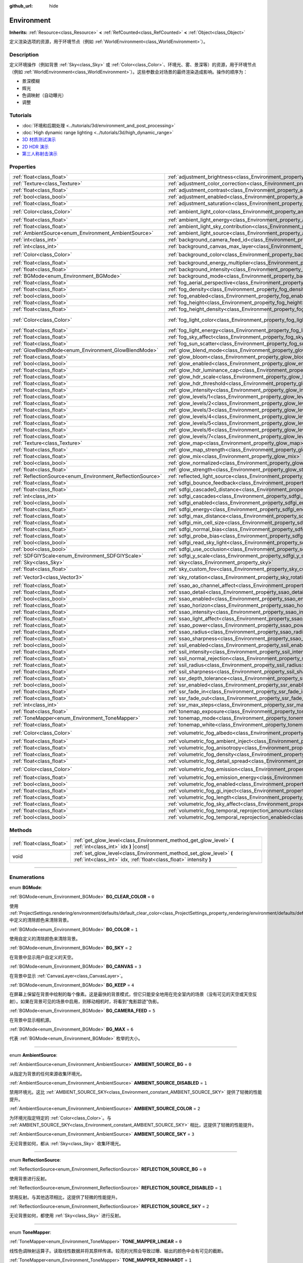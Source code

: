 :github_url: hide

.. DO NOT EDIT THIS FILE!!!
.. Generated automatically from Godot engine sources.
.. Generator: https://github.com/godotengine/godot/tree/master/doc/tools/make_rst.py.
.. XML source: https://github.com/godotengine/godot/tree/master/doc/classes/Environment.xml.

.. _class_Environment:

Environment
===========

**Inherits:** :ref:`Resource<class_Resource>` **<** :ref:`RefCounted<class_RefCounted>` **<** :ref:`Object<class_Object>`

定义渲染选项的资源，用于环境节点（例如 :ref:`WorldEnvironment<class_WorldEnvironment>`\ ）。

.. rst-class:: classref-introduction-group

Description
-----------

定义环境操作（例如背景 :ref:`Sky<class_Sky>` 或 :ref:`Color<class_Color>`\ 、环境光、雾、景深等）的资源，用于环境节点（例如 :ref:`WorldEnvironment<class_WorldEnvironment>`\ ）。这些参数会对场景的最终渲染造成影响。操作的顺序为：

- 景深模糊

- 辉光

- 色调映射（自动曝光）

- 调整

.. rst-class:: classref-introduction-group

Tutorials
---------

- :doc:`环境和后期处理 <../tutorials/3d/environment_and_post_processing>`

- :doc:`High dynamic range lighting <../tutorials/3d/high_dynamic_range>`

- `3D 材质测试演示 <https://godotengine.org/asset-library/asset/123>`__

- `2D HDR 演示 <https://godotengine.org/asset-library/asset/110>`__

- `第三人称射击演示 <https://godotengine.org/asset-library/asset/678>`__

.. rst-class:: classref-reftable-group

Properties
----------

.. table::
   :widths: auto

   +------------------------------------------------------------+------------------------------------------------------------------------------------------------------------------------------+-----------------------------------+
   | :ref:`float<class_float>`                                  | :ref:`adjustment_brightness<class_Environment_property_adjustment_brightness>`                                               | ``1.0``                           |
   +------------------------------------------------------------+------------------------------------------------------------------------------------------------------------------------------+-----------------------------------+
   | :ref:`Texture<class_Texture>`                              | :ref:`adjustment_color_correction<class_Environment_property_adjustment_color_correction>`                                   |                                   |
   +------------------------------------------------------------+------------------------------------------------------------------------------------------------------------------------------+-----------------------------------+
   | :ref:`float<class_float>`                                  | :ref:`adjustment_contrast<class_Environment_property_adjustment_contrast>`                                                   | ``1.0``                           |
   +------------------------------------------------------------+------------------------------------------------------------------------------------------------------------------------------+-----------------------------------+
   | :ref:`bool<class_bool>`                                    | :ref:`adjustment_enabled<class_Environment_property_adjustment_enabled>`                                                     | ``false``                         |
   +------------------------------------------------------------+------------------------------------------------------------------------------------------------------------------------------+-----------------------------------+
   | :ref:`float<class_float>`                                  | :ref:`adjustment_saturation<class_Environment_property_adjustment_saturation>`                                               | ``1.0``                           |
   +------------------------------------------------------------+------------------------------------------------------------------------------------------------------------------------------+-----------------------------------+
   | :ref:`Color<class_Color>`                                  | :ref:`ambient_light_color<class_Environment_property_ambient_light_color>`                                                   | ``Color(0, 0, 0, 1)``             |
   +------------------------------------------------------------+------------------------------------------------------------------------------------------------------------------------------+-----------------------------------+
   | :ref:`float<class_float>`                                  | :ref:`ambient_light_energy<class_Environment_property_ambient_light_energy>`                                                 | ``1.0``                           |
   +------------------------------------------------------------+------------------------------------------------------------------------------------------------------------------------------+-----------------------------------+
   | :ref:`float<class_float>`                                  | :ref:`ambient_light_sky_contribution<class_Environment_property_ambient_light_sky_contribution>`                             | ``1.0``                           |
   +------------------------------------------------------------+------------------------------------------------------------------------------------------------------------------------------+-----------------------------------+
   | :ref:`AmbientSource<enum_Environment_AmbientSource>`       | :ref:`ambient_light_source<class_Environment_property_ambient_light_source>`                                                 | ``0``                             |
   +------------------------------------------------------------+------------------------------------------------------------------------------------------------------------------------------+-----------------------------------+
   | :ref:`int<class_int>`                                      | :ref:`background_camera_feed_id<class_Environment_property_background_camera_feed_id>`                                       | ``1``                             |
   +------------------------------------------------------------+------------------------------------------------------------------------------------------------------------------------------+-----------------------------------+
   | :ref:`int<class_int>`                                      | :ref:`background_canvas_max_layer<class_Environment_property_background_canvas_max_layer>`                                   | ``0``                             |
   +------------------------------------------------------------+------------------------------------------------------------------------------------------------------------------------------+-----------------------------------+
   | :ref:`Color<class_Color>`                                  | :ref:`background_color<class_Environment_property_background_color>`                                                         | ``Color(0, 0, 0, 1)``             |
   +------------------------------------------------------------+------------------------------------------------------------------------------------------------------------------------------+-----------------------------------+
   | :ref:`float<class_float>`                                  | :ref:`background_energy_multiplier<class_Environment_property_background_energy_multiplier>`                                 | ``1.0``                           |
   +------------------------------------------------------------+------------------------------------------------------------------------------------------------------------------------------+-----------------------------------+
   | :ref:`float<class_float>`                                  | :ref:`background_intensity<class_Environment_property_background_intensity>`                                                 | ``30000.0``                       |
   +------------------------------------------------------------+------------------------------------------------------------------------------------------------------------------------------+-----------------------------------+
   | :ref:`BGMode<enum_Environment_BGMode>`                     | :ref:`background_mode<class_Environment_property_background_mode>`                                                           | ``0``                             |
   +------------------------------------------------------------+------------------------------------------------------------------------------------------------------------------------------+-----------------------------------+
   | :ref:`float<class_float>`                                  | :ref:`fog_aerial_perspective<class_Environment_property_fog_aerial_perspective>`                                             | ``0.0``                           |
   +------------------------------------------------------------+------------------------------------------------------------------------------------------------------------------------------+-----------------------------------+
   | :ref:`float<class_float>`                                  | :ref:`fog_density<class_Environment_property_fog_density>`                                                                   | ``0.01``                          |
   +------------------------------------------------------------+------------------------------------------------------------------------------------------------------------------------------+-----------------------------------+
   | :ref:`bool<class_bool>`                                    | :ref:`fog_enabled<class_Environment_property_fog_enabled>`                                                                   | ``false``                         |
   +------------------------------------------------------------+------------------------------------------------------------------------------------------------------------------------------+-----------------------------------+
   | :ref:`float<class_float>`                                  | :ref:`fog_height<class_Environment_property_fog_height>`                                                                     | ``0.0``                           |
   +------------------------------------------------------------+------------------------------------------------------------------------------------------------------------------------------+-----------------------------------+
   | :ref:`float<class_float>`                                  | :ref:`fog_height_density<class_Environment_property_fog_height_density>`                                                     | ``0.0``                           |
   +------------------------------------------------------------+------------------------------------------------------------------------------------------------------------------------------+-----------------------------------+
   | :ref:`Color<class_Color>`                                  | :ref:`fog_light_color<class_Environment_property_fog_light_color>`                                                           | ``Color(0.518, 0.553, 0.608, 1)`` |
   +------------------------------------------------------------+------------------------------------------------------------------------------------------------------------------------------+-----------------------------------+
   | :ref:`float<class_float>`                                  | :ref:`fog_light_energy<class_Environment_property_fog_light_energy>`                                                         | ``1.0``                           |
   +------------------------------------------------------------+------------------------------------------------------------------------------------------------------------------------------+-----------------------------------+
   | :ref:`float<class_float>`                                  | :ref:`fog_sky_affect<class_Environment_property_fog_sky_affect>`                                                             | ``1.0``                           |
   +------------------------------------------------------------+------------------------------------------------------------------------------------------------------------------------------+-----------------------------------+
   | :ref:`float<class_float>`                                  | :ref:`fog_sun_scatter<class_Environment_property_fog_sun_scatter>`                                                           | ``0.0``                           |
   +------------------------------------------------------------+------------------------------------------------------------------------------------------------------------------------------+-----------------------------------+
   | :ref:`GlowBlendMode<enum_Environment_GlowBlendMode>`       | :ref:`glow_blend_mode<class_Environment_property_glow_blend_mode>`                                                           | ``2``                             |
   +------------------------------------------------------------+------------------------------------------------------------------------------------------------------------------------------+-----------------------------------+
   | :ref:`float<class_float>`                                  | :ref:`glow_bloom<class_Environment_property_glow_bloom>`                                                                     | ``0.0``                           |
   +------------------------------------------------------------+------------------------------------------------------------------------------------------------------------------------------+-----------------------------------+
   | :ref:`bool<class_bool>`                                    | :ref:`glow_enabled<class_Environment_property_glow_enabled>`                                                                 | ``false``                         |
   +------------------------------------------------------------+------------------------------------------------------------------------------------------------------------------------------+-----------------------------------+
   | :ref:`float<class_float>`                                  | :ref:`glow_hdr_luminance_cap<class_Environment_property_glow_hdr_luminance_cap>`                                             | ``12.0``                          |
   +------------------------------------------------------------+------------------------------------------------------------------------------------------------------------------------------+-----------------------------------+
   | :ref:`float<class_float>`                                  | :ref:`glow_hdr_scale<class_Environment_property_glow_hdr_scale>`                                                             | ``2.0``                           |
   +------------------------------------------------------------+------------------------------------------------------------------------------------------------------------------------------+-----------------------------------+
   | :ref:`float<class_float>`                                  | :ref:`glow_hdr_threshold<class_Environment_property_glow_hdr_threshold>`                                                     | ``1.0``                           |
   +------------------------------------------------------------+------------------------------------------------------------------------------------------------------------------------------+-----------------------------------+
   | :ref:`float<class_float>`                                  | :ref:`glow_intensity<class_Environment_property_glow_intensity>`                                                             | ``0.8``                           |
   +------------------------------------------------------------+------------------------------------------------------------------------------------------------------------------------------+-----------------------------------+
   | :ref:`float<class_float>`                                  | :ref:`glow_levels/1<class_Environment_property_glow_levels/1>`                                                               | ``0.0``                           |
   +------------------------------------------------------------+------------------------------------------------------------------------------------------------------------------------------+-----------------------------------+
   | :ref:`float<class_float>`                                  | :ref:`glow_levels/2<class_Environment_property_glow_levels/2>`                                                               | ``0.0``                           |
   +------------------------------------------------------------+------------------------------------------------------------------------------------------------------------------------------+-----------------------------------+
   | :ref:`float<class_float>`                                  | :ref:`glow_levels/3<class_Environment_property_glow_levels/3>`                                                               | ``1.0``                           |
   +------------------------------------------------------------+------------------------------------------------------------------------------------------------------------------------------+-----------------------------------+
   | :ref:`float<class_float>`                                  | :ref:`glow_levels/4<class_Environment_property_glow_levels/4>`                                                               | ``0.0``                           |
   +------------------------------------------------------------+------------------------------------------------------------------------------------------------------------------------------+-----------------------------------+
   | :ref:`float<class_float>`                                  | :ref:`glow_levels/5<class_Environment_property_glow_levels/5>`                                                               | ``1.0``                           |
   +------------------------------------------------------------+------------------------------------------------------------------------------------------------------------------------------+-----------------------------------+
   | :ref:`float<class_float>`                                  | :ref:`glow_levels/6<class_Environment_property_glow_levels/6>`                                                               | ``0.0``                           |
   +------------------------------------------------------------+------------------------------------------------------------------------------------------------------------------------------+-----------------------------------+
   | :ref:`float<class_float>`                                  | :ref:`glow_levels/7<class_Environment_property_glow_levels/7>`                                                               | ``0.0``                           |
   +------------------------------------------------------------+------------------------------------------------------------------------------------------------------------------------------+-----------------------------------+
   | :ref:`Texture<class_Texture>`                              | :ref:`glow_map<class_Environment_property_glow_map>`                                                                         |                                   |
   +------------------------------------------------------------+------------------------------------------------------------------------------------------------------------------------------+-----------------------------------+
   | :ref:`float<class_float>`                                  | :ref:`glow_map_strength<class_Environment_property_glow_map_strength>`                                                       | ``0.8``                           |
   +------------------------------------------------------------+------------------------------------------------------------------------------------------------------------------------------+-----------------------------------+
   | :ref:`float<class_float>`                                  | :ref:`glow_mix<class_Environment_property_glow_mix>`                                                                         | ``0.05``                          |
   +------------------------------------------------------------+------------------------------------------------------------------------------------------------------------------------------+-----------------------------------+
   | :ref:`bool<class_bool>`                                    | :ref:`glow_normalized<class_Environment_property_glow_normalized>`                                                           | ``false``                         |
   +------------------------------------------------------------+------------------------------------------------------------------------------------------------------------------------------+-----------------------------------+
   | :ref:`float<class_float>`                                  | :ref:`glow_strength<class_Environment_property_glow_strength>`                                                               | ``1.0``                           |
   +------------------------------------------------------------+------------------------------------------------------------------------------------------------------------------------------+-----------------------------------+
   | :ref:`ReflectionSource<enum_Environment_ReflectionSource>` | :ref:`reflected_light_source<class_Environment_property_reflected_light_source>`                                             | ``0``                             |
   +------------------------------------------------------------+------------------------------------------------------------------------------------------------------------------------------+-----------------------------------+
   | :ref:`float<class_float>`                                  | :ref:`sdfgi_bounce_feedback<class_Environment_property_sdfgi_bounce_feedback>`                                               | ``0.5``                           |
   +------------------------------------------------------------+------------------------------------------------------------------------------------------------------------------------------+-----------------------------------+
   | :ref:`float<class_float>`                                  | :ref:`sdfgi_cascade0_distance<class_Environment_property_sdfgi_cascade0_distance>`                                           | ``12.8``                          |
   +------------------------------------------------------------+------------------------------------------------------------------------------------------------------------------------------+-----------------------------------+
   | :ref:`int<class_int>`                                      | :ref:`sdfgi_cascades<class_Environment_property_sdfgi_cascades>`                                                             | ``4``                             |
   +------------------------------------------------------------+------------------------------------------------------------------------------------------------------------------------------+-----------------------------------+
   | :ref:`bool<class_bool>`                                    | :ref:`sdfgi_enabled<class_Environment_property_sdfgi_enabled>`                                                               | ``false``                         |
   +------------------------------------------------------------+------------------------------------------------------------------------------------------------------------------------------+-----------------------------------+
   | :ref:`float<class_float>`                                  | :ref:`sdfgi_energy<class_Environment_property_sdfgi_energy>`                                                                 | ``1.0``                           |
   +------------------------------------------------------------+------------------------------------------------------------------------------------------------------------------------------+-----------------------------------+
   | :ref:`float<class_float>`                                  | :ref:`sdfgi_max_distance<class_Environment_property_sdfgi_max_distance>`                                                     | ``204.8``                         |
   +------------------------------------------------------------+------------------------------------------------------------------------------------------------------------------------------+-----------------------------------+
   | :ref:`float<class_float>`                                  | :ref:`sdfgi_min_cell_size<class_Environment_property_sdfgi_min_cell_size>`                                                   | ``0.2``                           |
   +------------------------------------------------------------+------------------------------------------------------------------------------------------------------------------------------+-----------------------------------+
   | :ref:`float<class_float>`                                  | :ref:`sdfgi_normal_bias<class_Environment_property_sdfgi_normal_bias>`                                                       | ``1.1``                           |
   +------------------------------------------------------------+------------------------------------------------------------------------------------------------------------------------------+-----------------------------------+
   | :ref:`float<class_float>`                                  | :ref:`sdfgi_probe_bias<class_Environment_property_sdfgi_probe_bias>`                                                         | ``1.1``                           |
   +------------------------------------------------------------+------------------------------------------------------------------------------------------------------------------------------+-----------------------------------+
   | :ref:`bool<class_bool>`                                    | :ref:`sdfgi_read_sky_light<class_Environment_property_sdfgi_read_sky_light>`                                                 | ``true``                          |
   +------------------------------------------------------------+------------------------------------------------------------------------------------------------------------------------------+-----------------------------------+
   | :ref:`bool<class_bool>`                                    | :ref:`sdfgi_use_occlusion<class_Environment_property_sdfgi_use_occlusion>`                                                   | ``false``                         |
   +------------------------------------------------------------+------------------------------------------------------------------------------------------------------------------------------+-----------------------------------+
   | :ref:`SDFGIYScale<enum_Environment_SDFGIYScale>`           | :ref:`sdfgi_y_scale<class_Environment_property_sdfgi_y_scale>`                                                               | ``1``                             |
   +------------------------------------------------------------+------------------------------------------------------------------------------------------------------------------------------+-----------------------------------+
   | :ref:`Sky<class_Sky>`                                      | :ref:`sky<class_Environment_property_sky>`                                                                                   |                                   |
   +------------------------------------------------------------+------------------------------------------------------------------------------------------------------------------------------+-----------------------------------+
   | :ref:`float<class_float>`                                  | :ref:`sky_custom_fov<class_Environment_property_sky_custom_fov>`                                                             | ``0.0``                           |
   +------------------------------------------------------------+------------------------------------------------------------------------------------------------------------------------------+-----------------------------------+
   | :ref:`Vector3<class_Vector3>`                              | :ref:`sky_rotation<class_Environment_property_sky_rotation>`                                                                 | ``Vector3(0, 0, 0)``              |
   +------------------------------------------------------------+------------------------------------------------------------------------------------------------------------------------------+-----------------------------------+
   | :ref:`float<class_float>`                                  | :ref:`ssao_ao_channel_affect<class_Environment_property_ssao_ao_channel_affect>`                                             | ``0.0``                           |
   +------------------------------------------------------------+------------------------------------------------------------------------------------------------------------------------------+-----------------------------------+
   | :ref:`float<class_float>`                                  | :ref:`ssao_detail<class_Environment_property_ssao_detail>`                                                                   | ``0.5``                           |
   +------------------------------------------------------------+------------------------------------------------------------------------------------------------------------------------------+-----------------------------------+
   | :ref:`bool<class_bool>`                                    | :ref:`ssao_enabled<class_Environment_property_ssao_enabled>`                                                                 | ``false``                         |
   +------------------------------------------------------------+------------------------------------------------------------------------------------------------------------------------------+-----------------------------------+
   | :ref:`float<class_float>`                                  | :ref:`ssao_horizon<class_Environment_property_ssao_horizon>`                                                                 | ``0.06``                          |
   +------------------------------------------------------------+------------------------------------------------------------------------------------------------------------------------------+-----------------------------------+
   | :ref:`float<class_float>`                                  | :ref:`ssao_intensity<class_Environment_property_ssao_intensity>`                                                             | ``2.0``                           |
   +------------------------------------------------------------+------------------------------------------------------------------------------------------------------------------------------+-----------------------------------+
   | :ref:`float<class_float>`                                  | :ref:`ssao_light_affect<class_Environment_property_ssao_light_affect>`                                                       | ``0.0``                           |
   +------------------------------------------------------------+------------------------------------------------------------------------------------------------------------------------------+-----------------------------------+
   | :ref:`float<class_float>`                                  | :ref:`ssao_power<class_Environment_property_ssao_power>`                                                                     | ``1.5``                           |
   +------------------------------------------------------------+------------------------------------------------------------------------------------------------------------------------------+-----------------------------------+
   | :ref:`float<class_float>`                                  | :ref:`ssao_radius<class_Environment_property_ssao_radius>`                                                                   | ``1.0``                           |
   +------------------------------------------------------------+------------------------------------------------------------------------------------------------------------------------------+-----------------------------------+
   | :ref:`float<class_float>`                                  | :ref:`ssao_sharpness<class_Environment_property_ssao_sharpness>`                                                             | ``0.98``                          |
   +------------------------------------------------------------+------------------------------------------------------------------------------------------------------------------------------+-----------------------------------+
   | :ref:`bool<class_bool>`                                    | :ref:`ssil_enabled<class_Environment_property_ssil_enabled>`                                                                 | ``false``                         |
   +------------------------------------------------------------+------------------------------------------------------------------------------------------------------------------------------+-----------------------------------+
   | :ref:`float<class_float>`                                  | :ref:`ssil_intensity<class_Environment_property_ssil_intensity>`                                                             | ``1.0``                           |
   +------------------------------------------------------------+------------------------------------------------------------------------------------------------------------------------------+-----------------------------------+
   | :ref:`float<class_float>`                                  | :ref:`ssil_normal_rejection<class_Environment_property_ssil_normal_rejection>`                                               | ``1.0``                           |
   +------------------------------------------------------------+------------------------------------------------------------------------------------------------------------------------------+-----------------------------------+
   | :ref:`float<class_float>`                                  | :ref:`ssil_radius<class_Environment_property_ssil_radius>`                                                                   | ``5.0``                           |
   +------------------------------------------------------------+------------------------------------------------------------------------------------------------------------------------------+-----------------------------------+
   | :ref:`float<class_float>`                                  | :ref:`ssil_sharpness<class_Environment_property_ssil_sharpness>`                                                             | ``0.98``                          |
   +------------------------------------------------------------+------------------------------------------------------------------------------------------------------------------------------+-----------------------------------+
   | :ref:`float<class_float>`                                  | :ref:`ssr_depth_tolerance<class_Environment_property_ssr_depth_tolerance>`                                                   | ``0.2``                           |
   +------------------------------------------------------------+------------------------------------------------------------------------------------------------------------------------------+-----------------------------------+
   | :ref:`bool<class_bool>`                                    | :ref:`ssr_enabled<class_Environment_property_ssr_enabled>`                                                                   | ``false``                         |
   +------------------------------------------------------------+------------------------------------------------------------------------------------------------------------------------------+-----------------------------------+
   | :ref:`float<class_float>`                                  | :ref:`ssr_fade_in<class_Environment_property_ssr_fade_in>`                                                                   | ``0.15``                          |
   +------------------------------------------------------------+------------------------------------------------------------------------------------------------------------------------------+-----------------------------------+
   | :ref:`float<class_float>`                                  | :ref:`ssr_fade_out<class_Environment_property_ssr_fade_out>`                                                                 | ``2.0``                           |
   +------------------------------------------------------------+------------------------------------------------------------------------------------------------------------------------------+-----------------------------------+
   | :ref:`int<class_int>`                                      | :ref:`ssr_max_steps<class_Environment_property_ssr_max_steps>`                                                               | ``64``                            |
   +------------------------------------------------------------+------------------------------------------------------------------------------------------------------------------------------+-----------------------------------+
   | :ref:`float<class_float>`                                  | :ref:`tonemap_exposure<class_Environment_property_tonemap_exposure>`                                                         | ``1.0``                           |
   +------------------------------------------------------------+------------------------------------------------------------------------------------------------------------------------------+-----------------------------------+
   | :ref:`ToneMapper<enum_Environment_ToneMapper>`             | :ref:`tonemap_mode<class_Environment_property_tonemap_mode>`                                                                 | ``0``                             |
   +------------------------------------------------------------+------------------------------------------------------------------------------------------------------------------------------+-----------------------------------+
   | :ref:`float<class_float>`                                  | :ref:`tonemap_white<class_Environment_property_tonemap_white>`                                                               | ``1.0``                           |
   +------------------------------------------------------------+------------------------------------------------------------------------------------------------------------------------------+-----------------------------------+
   | :ref:`Color<class_Color>`                                  | :ref:`volumetric_fog_albedo<class_Environment_property_volumetric_fog_albedo>`                                               | ``Color(1, 1, 1, 1)``             |
   +------------------------------------------------------------+------------------------------------------------------------------------------------------------------------------------------+-----------------------------------+
   | :ref:`float<class_float>`                                  | :ref:`volumetric_fog_ambient_inject<class_Environment_property_volumetric_fog_ambient_inject>`                               | ``0.0``                           |
   +------------------------------------------------------------+------------------------------------------------------------------------------------------------------------------------------+-----------------------------------+
   | :ref:`float<class_float>`                                  | :ref:`volumetric_fog_anisotropy<class_Environment_property_volumetric_fog_anisotropy>`                                       | ``0.2``                           |
   +------------------------------------------------------------+------------------------------------------------------------------------------------------------------------------------------+-----------------------------------+
   | :ref:`float<class_float>`                                  | :ref:`volumetric_fog_density<class_Environment_property_volumetric_fog_density>`                                             | ``0.05``                          |
   +------------------------------------------------------------+------------------------------------------------------------------------------------------------------------------------------+-----------------------------------+
   | :ref:`float<class_float>`                                  | :ref:`volumetric_fog_detail_spread<class_Environment_property_volumetric_fog_detail_spread>`                                 | ``2.0``                           |
   +------------------------------------------------------------+------------------------------------------------------------------------------------------------------------------------------+-----------------------------------+
   | :ref:`Color<class_Color>`                                  | :ref:`volumetric_fog_emission<class_Environment_property_volumetric_fog_emission>`                                           | ``Color(0, 0, 0, 1)``             |
   +------------------------------------------------------------+------------------------------------------------------------------------------------------------------------------------------+-----------------------------------+
   | :ref:`float<class_float>`                                  | :ref:`volumetric_fog_emission_energy<class_Environment_property_volumetric_fog_emission_energy>`                             | ``1.0``                           |
   +------------------------------------------------------------+------------------------------------------------------------------------------------------------------------------------------+-----------------------------------+
   | :ref:`bool<class_bool>`                                    | :ref:`volumetric_fog_enabled<class_Environment_property_volumetric_fog_enabled>`                                             | ``false``                         |
   +------------------------------------------------------------+------------------------------------------------------------------------------------------------------------------------------+-----------------------------------+
   | :ref:`float<class_float>`                                  | :ref:`volumetric_fog_gi_inject<class_Environment_property_volumetric_fog_gi_inject>`                                         | ``1.0``                           |
   +------------------------------------------------------------+------------------------------------------------------------------------------------------------------------------------------+-----------------------------------+
   | :ref:`float<class_float>`                                  | :ref:`volumetric_fog_length<class_Environment_property_volumetric_fog_length>`                                               | ``64.0``                          |
   +------------------------------------------------------------+------------------------------------------------------------------------------------------------------------------------------+-----------------------------------+
   | :ref:`float<class_float>`                                  | :ref:`volumetric_fog_sky_affect<class_Environment_property_volumetric_fog_sky_affect>`                                       | ``1.0``                           |
   +------------------------------------------------------------+------------------------------------------------------------------------------------------------------------------------------+-----------------------------------+
   | :ref:`float<class_float>`                                  | :ref:`volumetric_fog_temporal_reprojection_amount<class_Environment_property_volumetric_fog_temporal_reprojection_amount>`   | ``0.9``                           |
   +------------------------------------------------------------+------------------------------------------------------------------------------------------------------------------------------+-----------------------------------+
   | :ref:`bool<class_bool>`                                    | :ref:`volumetric_fog_temporal_reprojection_enabled<class_Environment_property_volumetric_fog_temporal_reprojection_enabled>` | ``true``                          |
   +------------------------------------------------------------+------------------------------------------------------------------------------------------------------------------------------+-----------------------------------+

.. rst-class:: classref-reftable-group

Methods
-------

.. table::
   :widths: auto

   +---------------------------+-------------------------------------------------------------------------------------------------------------------------------------------+
   | :ref:`float<class_float>` | :ref:`get_glow_level<class_Environment_method_get_glow_level>` **(** :ref:`int<class_int>` idx **)** |const|                              |
   +---------------------------+-------------------------------------------------------------------------------------------------------------------------------------------+
   | void                      | :ref:`set_glow_level<class_Environment_method_set_glow_level>` **(** :ref:`int<class_int>` idx, :ref:`float<class_float>` intensity **)** |
   +---------------------------+-------------------------------------------------------------------------------------------------------------------------------------------+

.. rst-class:: classref-section-separator

----

.. rst-class:: classref-descriptions-group

Enumerations
------------

.. _enum_Environment_BGMode:

.. rst-class:: classref-enumeration

enum **BGMode**:

.. _class_Environment_constant_BG_CLEAR_COLOR:

.. rst-class:: classref-enumeration-constant

:ref:`BGMode<enum_Environment_BGMode>` **BG_CLEAR_COLOR** = ``0``

使用 :ref:`ProjectSettings.rendering/environment/defaults/default_clear_color<class_ProjectSettings_property_rendering/environment/defaults/default_clear_color>` 中定义的清除颜色来清除背景。

.. _class_Environment_constant_BG_COLOR:

.. rst-class:: classref-enumeration-constant

:ref:`BGMode<enum_Environment_BGMode>` **BG_COLOR** = ``1``

使用自定义的清除颜色来清除背景。

.. _class_Environment_constant_BG_SKY:

.. rst-class:: classref-enumeration-constant

:ref:`BGMode<enum_Environment_BGMode>` **BG_SKY** = ``2``

在背景中显示用户自定义的天空。

.. _class_Environment_constant_BG_CANVAS:

.. rst-class:: classref-enumeration-constant

:ref:`BGMode<enum_Environment_BGMode>` **BG_CANVAS** = ``3``

在背景中显示 :ref:`CanvasLayer<class_CanvasLayer>`\ 。

.. _class_Environment_constant_BG_KEEP:

.. rst-class:: classref-enumeration-constant

:ref:`BGMode<enum_Environment_BGMode>` **BG_KEEP** = ``4``

在屏幕上保留在背景中绘制的每个像素。这是最快的背景模式，但它只能安全地用在完全室内的场景（没有可见的天空或天空反射）。如果在背景可见的场景中启用，则移动相机时，将看到“鬼影踪迹”伪影。

.. _class_Environment_constant_BG_CAMERA_FEED:

.. rst-class:: classref-enumeration-constant

:ref:`BGMode<enum_Environment_BGMode>` **BG_CAMERA_FEED** = ``5``

在背景中显示相机源。

.. _class_Environment_constant_BG_MAX:

.. rst-class:: classref-enumeration-constant

:ref:`BGMode<enum_Environment_BGMode>` **BG_MAX** = ``6``

代表 :ref:`BGMode<enum_Environment_BGMode>` 枚举的大小。

.. rst-class:: classref-item-separator

----

.. _enum_Environment_AmbientSource:

.. rst-class:: classref-enumeration

enum **AmbientSource**:

.. _class_Environment_constant_AMBIENT_SOURCE_BG:

.. rst-class:: classref-enumeration-constant

:ref:`AmbientSource<enum_Environment_AmbientSource>` **AMBIENT_SOURCE_BG** = ``0``

从指定为背景的任何来源收集环境光。

.. _class_Environment_constant_AMBIENT_SOURCE_DISABLED:

.. rst-class:: classref-enumeration-constant

:ref:`AmbientSource<enum_Environment_AmbientSource>` **AMBIENT_SOURCE_DISABLED** = ``1``

禁用环境光。这比 :ref:`AMBIENT_SOURCE_SKY<class_Environment_constant_AMBIENT_SOURCE_SKY>` 提供了轻微的性能提升。

.. _class_Environment_constant_AMBIENT_SOURCE_COLOR:

.. rst-class:: classref-enumeration-constant

:ref:`AmbientSource<enum_Environment_AmbientSource>` **AMBIENT_SOURCE_COLOR** = ``2``

为环境光指定特定的 :ref:`Color<class_Color>`\ 。与 :ref:`AMBIENT_SOURCE_SKY<class_Environment_constant_AMBIENT_SOURCE_SKY>` 相比，这提供了轻微的性能提升。

.. _class_Environment_constant_AMBIENT_SOURCE_SKY:

.. rst-class:: classref-enumeration-constant

:ref:`AmbientSource<enum_Environment_AmbientSource>` **AMBIENT_SOURCE_SKY** = ``3``

无论背景如何，都从 :ref:`Sky<class_Sky>` 收集环境光。

.. rst-class:: classref-item-separator

----

.. _enum_Environment_ReflectionSource:

.. rst-class:: classref-enumeration

enum **ReflectionSource**:

.. _class_Environment_constant_REFLECTION_SOURCE_BG:

.. rst-class:: classref-enumeration-constant

:ref:`ReflectionSource<enum_Environment_ReflectionSource>` **REFLECTION_SOURCE_BG** = ``0``

使用背景进行反射。

.. _class_Environment_constant_REFLECTION_SOURCE_DISABLED:

.. rst-class:: classref-enumeration-constant

:ref:`ReflectionSource<enum_Environment_ReflectionSource>` **REFLECTION_SOURCE_DISABLED** = ``1``

禁用反射。与其他选项相比，这提供了轻微的性能提升。

.. _class_Environment_constant_REFLECTION_SOURCE_SKY:

.. rst-class:: classref-enumeration-constant

:ref:`ReflectionSource<enum_Environment_ReflectionSource>` **REFLECTION_SOURCE_SKY** = ``2``

无论背景如何，都使用 :ref:`Sky<class_Sky>` 进行反射。

.. rst-class:: classref-item-separator

----

.. _enum_Environment_ToneMapper:

.. rst-class:: classref-enumeration

enum **ToneMapper**:

.. _class_Environment_constant_TONE_MAPPER_LINEAR:

.. rst-class:: classref-enumeration-constant

:ref:`ToneMapper<enum_Environment_ToneMapper>` **TONE_MAPPER_LINEAR** = ``0``

线性色调映射运算子。读取线性数据并将其原样传递。较亮的光照会导致过曝、输出的颜色中会有可见的截断。

.. _class_Environment_constant_TONE_MAPPER_REINHARDT:

.. rst-class:: classref-enumeration-constant

:ref:`ToneMapper<enum_Environment_ToneMapper>` **TONE_MAPPER_REINHARDT** = ``1``

Reinhardt 色调映射运算子。对渲染后的像素颜色进行调整，使用的是这个公式：\ ``color = color / (1 + color)``\ 。可以避免对高光的截断，但最终的图像可能看上去有些寡淡。

.. _class_Environment_constant_TONE_MAPPER_FILMIC:

.. rst-class:: classref-enumeration-constant

:ref:`ToneMapper<enum_Environment_ToneMapper>` **TONE_MAPPER_FILMIC** = ``2``

电影级色调映射器运算子。可以避免对高光处的截断，最终图像通常比 :ref:`TONE_MAPPER_REINHARDT<class_Environment_constant_TONE_MAPPER_REINHARDT>` 更鲜艳。

.. _class_Environment_constant_TONE_MAPPER_ACES:

.. rst-class:: classref-enumeration-constant

:ref:`ToneMapper<enum_Environment_ToneMapper>` **TONE_MAPPER_ACES** = ``3``

使用学院色彩编码系统（Academy Color Encoding System）色调映射器。ACES 比其他选项消耗略高，但对于较亮光照的处理更真实，越亮饱和度越低。ACES 的输出在对比度方面通常比 :ref:`TONE_MAPPER_REINHARDT<class_Environment_constant_TONE_MAPPER_REINHARDT>` 和 :ref:`TONE_MAPPER_FILMIC<class_Environment_constant_TONE_MAPPER_FILMIC>` 更高。

\ **注意：**\ Godot 3.x 将该色调映射运算符称为“ACES Fitted”。

.. rst-class:: classref-item-separator

----

.. _enum_Environment_GlowBlendMode:

.. rst-class:: classref-enumeration

enum **GlowBlendMode**:

.. _class_Environment_constant_GLOW_BLEND_MODE_ADDITIVE:

.. rst-class:: classref-enumeration-constant

:ref:`GlowBlendMode<enum_Environment_GlowBlendMode>` **GLOW_BLEND_MODE_ADDITIVE** = ``0``

添加辉光混合模式。主要用于粒子、辉光（泛光）、镜头眩光、亮源。

.. _class_Environment_constant_GLOW_BLEND_MODE_SCREEN:

.. rst-class:: classref-enumeration-constant

:ref:`GlowBlendMode<enum_Environment_GlowBlendMode>` **GLOW_BLEND_MODE_SCREEN** = ``1``

滤色辉光混合模式。增加亮度，经常与泛光一起使用。

.. _class_Environment_constant_GLOW_BLEND_MODE_SOFTLIGHT:

.. rst-class:: classref-enumeration-constant

:ref:`GlowBlendMode<enum_Environment_GlowBlendMode>` **GLOW_BLEND_MODE_SOFTLIGHT** = ``2``

柔光辉光混合模式。修改对比度，曝光阴影和高光（高质量泛光）。

.. _class_Environment_constant_GLOW_BLEND_MODE_REPLACE:

.. rst-class:: classref-enumeration-constant

:ref:`GlowBlendMode<enum_Environment_GlowBlendMode>` **GLOW_BLEND_MODE_REPLACE** = ``3``

替换辉光混合模式。用辉光值替换所有像素的颜色。这可以通过调整辉光参数来模拟全屏模糊效果，使其与原始图像的亮度相匹配。

.. _class_Environment_constant_GLOW_BLEND_MODE_MIX:

.. rst-class:: classref-enumeration-constant

:ref:`GlowBlendMode<enum_Environment_GlowBlendMode>` **GLOW_BLEND_MODE_MIX** = ``4``

将辉光与底层颜色混合，以避免在保持辉光效果的同时，尽可能多地增加亮度。

.. rst-class:: classref-item-separator

----

.. _enum_Environment_SDFGIYScale:

.. rst-class:: classref-enumeration

enum **SDFGIYScale**:

.. _class_Environment_constant_SDFGI_Y_SCALE_50_PERCENT:

.. rst-class:: classref-enumeration-constant

:ref:`SDFGIYScale<enum_Environment_SDFGIYScale>` **SDFGI_Y_SCALE_50_PERCENT** = ``0``

在 Y（垂直）轴上对 SDFGI 使用 50% 的缩放。SDFGI 单元格将比它们的宽度短两倍。这允许提供更多的 GI 细节，并减少薄地板和天花板的漏光。这通常是垂直度不高的场景的最佳选择。

.. _class_Environment_constant_SDFGI_Y_SCALE_75_PERCENT:

.. rst-class:: classref-enumeration-constant

:ref:`SDFGIYScale<enum_Environment_SDFGIYScale>` **SDFGI_Y_SCALE_75_PERCENT** = ``1``

在 Y（垂直）轴上为 SDFGI 使用 75% 的缩放。这是 50% 和 100% SDFGI Y 缩放之间的平衡。

.. _class_Environment_constant_SDFGI_Y_SCALE_100_PERCENT:

.. rst-class:: classref-enumeration-constant

:ref:`SDFGIYScale<enum_Environment_SDFGIYScale>` **SDFGI_Y_SCALE_100_PERCENT** = ``2``

在 Y（垂直）轴上为 SDFGI 使用 100% 的缩放。SDFGI 单元格将与宽度一样高。这通常是高度垂直场景的最佳选择。不利之处在于，薄地板和天花板可能会导致漏光更加明显。

.. rst-class:: classref-section-separator

----

.. rst-class:: classref-descriptions-group

Property Descriptions
---------------------

.. _class_Environment_property_adjustment_brightness:

.. rst-class:: classref-property

:ref:`float<class_float>` **adjustment_brightness** = ``1.0``

.. rst-class:: classref-property-setget

- void **set_adjustment_brightness** **(** :ref:`float<class_float>` value **)**
- :ref:`float<class_float>` **get_adjustment_brightness** **(** **)**

渲染场景的全局亮度值。只有当 ``adjust_enabled`` 为 ``true`` 时才有效。

.. rst-class:: classref-item-separator

----

.. _class_Environment_property_adjustment_color_correction:

.. rst-class:: classref-property

:ref:`Texture<class_Texture>` **adjustment_color_correction**

.. rst-class:: classref-property-setget

- void **set_adjustment_color_correction** **(** :ref:`Texture<class_Texture>` value **)**
- :ref:`Texture<class_Texture>` **get_adjustment_color_correction** **(** **)**

用于内置后处理颜色分级的 :ref:`Texture2D<class_Texture2D>` 或 :ref:`Texture3D<class_Texture3D>` 查找表（LUT）。可以将 :ref:`GradientTexture1D<class_GradientTexture1D>` 用于一维 LUT，或将 :ref:`Texture3D<class_Texture3D>` 用于更复杂的 LUT。仅当 ``adjustment_enabled`` 为 ``true`` 时有效。

.. rst-class:: classref-item-separator

----

.. _class_Environment_property_adjustment_contrast:

.. rst-class:: classref-property

:ref:`float<class_float>` **adjustment_contrast** = ``1.0``

.. rst-class:: classref-property-setget

- void **set_adjustment_contrast** **(** :ref:`float<class_float>` value **)**
- :ref:`float<class_float>` **get_adjustment_contrast** **(** **)**

渲染场景的全局对比度值（默认值为1）。只有当\ ``adjust_enabled``\ 为 ``true`` 时才有效。

.. rst-class:: classref-item-separator

----

.. _class_Environment_property_adjustment_enabled:

.. rst-class:: classref-property

:ref:`bool<class_bool>` **adjustment_enabled** = ``false``

.. rst-class:: classref-property-setget

- void **set_adjustment_enabled** **(** :ref:`bool<class_bool>` value **)**
- :ref:`bool<class_bool>` **is_adjustment_enabled** **(** **)**

如果为 ``true``\ ，则启用该资源提供的 ``adjustment_*`` 属性。如果为 ``false``\ ，则对 ``adjustment_*`` 属性的修改将不会对渲染场景产生影响。

\ **注意：**\ 调整仅支持 Forward+ 和 Mobile 渲染方式，不支持 Compatibility。

.. rst-class:: classref-item-separator

----

.. _class_Environment_property_adjustment_saturation:

.. rst-class:: classref-property

:ref:`float<class_float>` **adjustment_saturation** = ``1.0``

.. rst-class:: classref-property-setget

- void **set_adjustment_saturation** **(** :ref:`float<class_float>` value **)**
- :ref:`float<class_float>` **get_adjustment_saturation** **(** **)**

渲染场景的全局色彩饱和度值（默认值为 1）。只有在 ``adjustment_enabled`` 为 ``true`` 时才有效。

.. rst-class:: classref-item-separator

----

.. _class_Environment_property_ambient_light_color:

.. rst-class:: classref-property

:ref:`Color<class_Color>` **ambient_light_color** = ``Color(0, 0, 0, 1)``

.. rst-class:: classref-property-setget

- void **set_ambient_light_color** **(** :ref:`Color<class_Color>` value **)**
- :ref:`Color<class_Color>` **get_ambient_light_color** **(** **)**

环境光的 :ref:`Color<class_Color>`\ 。仅当 :ref:`ambient_light_sky_contribution<class_Environment_property_ambient_light_sky_contribution>` 低于 ``1.0``\ （不包括）时，才有效。

.. rst-class:: classref-item-separator

----

.. _class_Environment_property_ambient_light_energy:

.. rst-class:: classref-property

:ref:`float<class_float>` **ambient_light_energy** = ``1.0``

.. rst-class:: classref-property-setget

- void **set_ambient_light_energy** **(** :ref:`float<class_float>` value **)**
- :ref:`float<class_float>` **get_ambient_light_energy** **(** **)**

环境光的能量。值越高，光线越强。仅当 :ref:`ambient_light_sky_contribution<class_Environment_property_ambient_light_sky_contribution>` 低于 ``1.0``\ （不包括）时，才有效。

.. rst-class:: classref-item-separator

----

.. _class_Environment_property_ambient_light_sky_contribution:

.. rst-class:: classref-property

:ref:`float<class_float>` **ambient_light_sky_contribution** = ``1.0``

.. rst-class:: classref-property-setget

- void **set_ambient_light_sky_contribution** **(** :ref:`float<class_float>` value **)**
- :ref:`float<class_float>` **get_ambient_light_sky_contribution** **(** **)**

定义天空给场景带来的光照量。值为 ``0.0`` 表示天空的发光对场景照明没有影响，因此所有的环境照明都由环境光提供。相反，值为 ``1.0`` 表示\ *所有*\ 影响场景的光线都由天空提供，因此环境光参数对场景没有影响。

\ **注意：**\ 内部会将 :ref:`ambient_light_sky_contribution<class_Environment_property_ambient_light_sky_contribution>` 限制在 ``0.0`` 到 ``1.0`` 之间（闭区间）。

.. rst-class:: classref-item-separator

----

.. _class_Environment_property_ambient_light_source:

.. rst-class:: classref-property

:ref:`AmbientSource<enum_Environment_AmbientSource>` **ambient_light_source** = ``0``

.. rst-class:: classref-property-setget

- void **set_ambient_source** **(** :ref:`AmbientSource<enum_Environment_AmbientSource>` value **)**
- :ref:`AmbientSource<enum_Environment_AmbientSource>` **get_ambient_source** **(** **)**

环境光源，用于渲染材质和全局照明。

.. rst-class:: classref-item-separator

----

.. _class_Environment_property_background_camera_feed_id:

.. rst-class:: classref-property

:ref:`int<class_int>` **background_camera_feed_id** = ``1``

.. rst-class:: classref-property-setget

- void **set_camera_feed_id** **(** :ref:`int<class_int>` value **)**
- :ref:`int<class_int>` **get_camera_feed_id** **(** **)**

在背景中显示的相机源的 ID。

.. rst-class:: classref-item-separator

----

.. _class_Environment_property_background_canvas_max_layer:

.. rst-class:: classref-property

:ref:`int<class_int>` **background_canvas_max_layer** = ``0``

.. rst-class:: classref-property-setget

- void **set_canvas_max_layer** **(** :ref:`int<class_int>` value **)**
- :ref:`int<class_int>` **get_canvas_max_layer** **(** **)**

要显示的最大图层 ID。只有在使用 :ref:`BG_CANVAS<class_Environment_constant_BG_CANVAS>` 背景模式时有效。

.. rst-class:: classref-item-separator

----

.. _class_Environment_property_background_color:

.. rst-class:: classref-property

:ref:`Color<class_Color>` **background_color** = ``Color(0, 0, 0, 1)``

.. rst-class:: classref-property-setget

- void **set_bg_color** **(** :ref:`Color<class_Color>` value **)**
- :ref:`Color<class_Color>` **get_bg_color** **(** **)**

场景中清除区域显示的 :ref:`Color<class_Color>`\ 。仅在使用 :ref:`BG_COLOR<class_Environment_constant_BG_COLOR>` 背景模式时有效。

.. rst-class:: classref-item-separator

----

.. _class_Environment_property_background_energy_multiplier:

.. rst-class:: classref-property

:ref:`float<class_float>` **background_energy_multiplier** = ``1.0``

.. rst-class:: classref-property-setget

- void **set_bg_energy_multiplier** **(** :ref:`float<class_float>` value **)**
- :ref:`float<class_float>` **get_bg_energy_multiplier** **(** **)**

背景能量的倍数。增加可以使背景更亮，减少可以使背景更暗。

.. rst-class:: classref-item-separator

----

.. _class_Environment_property_background_intensity:

.. rst-class:: classref-property

:ref:`float<class_float>` **background_intensity** = ``30000.0``

.. rst-class:: classref-property-setget

- void **set_bg_intensity** **(** :ref:`float<class_float>` value **)**
- :ref:`float<class_float>` **get_bg_intensity** **(** **)**

背景的亮度，单位是尼特（坎德拉/平方米）。仅当启用 :ref:`ProjectSettings.rendering/lights_and_shadows/use_physical_light_units<class_ProjectSettings_property_rendering/lights_and_shadows/use_physical_light_units>` 时使用。默认值大致相当于正午时分的天空。

.. rst-class:: classref-item-separator

----

.. _class_Environment_property_background_mode:

.. rst-class:: classref-property

:ref:`BGMode<enum_Environment_BGMode>` **background_mode** = ``0``

.. rst-class:: classref-property-setget

- void **set_background** **(** :ref:`BGMode<enum_Environment_BGMode>` value **)**
- :ref:`BGMode<enum_Environment_BGMode>` **get_background** **(** **)**

背景模式。可能的取值见 :ref:`BGMode<enum_Environment_BGMode>`\ 。

.. rst-class:: classref-item-separator

----

.. _class_Environment_property_fog_aerial_perspective:

.. rst-class:: classref-property

:ref:`float<class_float>` **fog_aerial_perspective** = ``0.0``

.. rst-class:: classref-property-setget

- void **set_fog_aerial_perspective** **(** :ref:`float<class_float>` value **)**
- :ref:`float<class_float>` **get_fog_aerial_perspective** **(** **)**

如果设置大于 ``0.0``\ （不含），会在雾的颜色和背景 :ref:`Sky<class_Sky>` 的颜色之间进行混合。设置大于 ``0.0`` 时有较小的性能代价。必须将 :ref:`background_mode<class_Environment_property_background_mode>` 设置为 :ref:`BG_SKY<class_Environment_constant_BG_SKY>`\ 。

对于模拟雾密度较低的大场景中的\ `空气透视 <https://zh.wikipedia.org/wiki/%E7%A9%BA%E6%B0%94%E9%80%8F%E8%A7%86>`__\ 很有用。但对于高密度的雾来说不是很有用，因为天空会被照亮。设置为 ``1.0`` 时，雾的颜色完全来自 :ref:`Sky<class_Sky>`\ 。设置为 ``0.0`` 时，会禁用空气透视。

.. rst-class:: classref-item-separator

----

.. _class_Environment_property_fog_density:

.. rst-class:: classref-property

:ref:`float<class_float>` **fog_density** = ``0.01``

.. rst-class:: classref-property-setget

- void **set_fog_density** **(** :ref:`float<class_float>` value **)**
- :ref:`float<class_float>` **get_fog_density** **(** **)**

要使用的\ *指数*\ 形式雾密度。值越高雾越密。雾的渲染是指数式的，和现实生活中相同。

.. rst-class:: classref-item-separator

----

.. _class_Environment_property_fog_enabled:

.. rst-class:: classref-property

:ref:`bool<class_bool>` **fog_enabled** = ``false``

.. rst-class:: classref-property-setget

- void **set_fog_enabled** **(** :ref:`bool<class_bool>` value **)**
- :ref:`bool<class_bool>` **is_fog_enabled** **(** **)**

如果为 ``true``\ ，则启用雾效果。

.. rst-class:: classref-item-separator

----

.. _class_Environment_property_fog_height:

.. rst-class:: classref-property

:ref:`float<class_float>` **fog_height** = ``0.0``

.. rst-class:: classref-property-setget

- void **set_fog_height** **(** :ref:`float<class_float>` value **)**
- :ref:`float<class_float>` **get_fog_height** **(** **)**

高度雾效果开始的高度。

.. rst-class:: classref-item-separator

----

.. _class_Environment_property_fog_height_density:

.. rst-class:: classref-property

:ref:`float<class_float>` **fog_height_density** = ``0.0``

.. rst-class:: classref-property-setget

- void **set_fog_height_density** **(** :ref:`float<class_float>` value **)**
- :ref:`float<class_float>` **get_fog_height_density** **(** **)**

用于随着高度降低而增加雾的密度。要使雾随着高度增加而增加，请使用负值。

.. rst-class:: classref-item-separator

----

.. _class_Environment_property_fog_light_color:

.. rst-class:: classref-property

:ref:`Color<class_Color>` **fog_light_color** = ``Color(0.518, 0.553, 0.608, 1)``

.. rst-class:: classref-property-setget

- void **set_fog_light_color** **(** :ref:`Color<class_Color>` value **)**
- :ref:`Color<class_Color>` **get_fog_light_color** **(** **)**

雾的颜色。

.. rst-class:: classref-item-separator

----

.. _class_Environment_property_fog_light_energy:

.. rst-class:: classref-property

:ref:`float<class_float>` **fog_light_energy** = ``1.0``

.. rst-class:: classref-property-setget

- void **set_fog_light_energy** **(** :ref:`float<class_float>` value **)**
- :ref:`float<class_float>` **get_fog_light_energy** **(** **)**

雾的亮度。值越高，雾越亮。

.. rst-class:: classref-item-separator

----

.. _class_Environment_property_fog_sky_affect:

.. rst-class:: classref-property

:ref:`float<class_float>` **fog_sky_affect** = ``1.0``

.. rst-class:: classref-property-setget

- void **set_fog_sky_affect** **(** :ref:`float<class_float>` value **)**
- :ref:`float<class_float>` **get_fog_sky_affect** **(** **)**

非体积雾影响天空时使用的系数。\ ``1.0`` 表示雾可以完全遮蔽天空。较低的值会减少雾对天空渲染的影响，\ ``0.0`` 完全不影响天空的渲染。

\ **注意：**\ 如果 :ref:`fog_aerial_perspective<class_Environment_property_fog_aerial_perspective>` 为 ``1.0``\ ，\ :ref:`fog_sky_affect<class_Environment_property_fog_sky_affect>` 不会有视觉效果。

.. rst-class:: classref-item-separator

----

.. _class_Environment_property_fog_sun_scatter:

.. rst-class:: classref-property

:ref:`float<class_float>` **fog_sun_scatter** = ``0.0``

.. rst-class:: classref-property-setget

- void **set_fog_sun_scatter** **(** :ref:`float<class_float>` value **)**
- :ref:`float<class_float>` **get_fog_sun_scatter** **(** **)**

如果设置为 ``0.0`` 以上，则根据视角以雾色渲染场景的定向光。这可以用来给人一种太阳正在“穿透”雾的印象。

.. rst-class:: classref-item-separator

----

.. _class_Environment_property_glow_blend_mode:

.. rst-class:: classref-property

:ref:`GlowBlendMode<enum_Environment_GlowBlendMode>` **glow_blend_mode** = ``2``

.. rst-class:: classref-property-setget

- void **set_glow_blend_mode** **(** :ref:`GlowBlendMode<enum_Environment_GlowBlendMode>` value **)**
- :ref:`GlowBlendMode<enum_Environment_GlowBlendMode>` **get_glow_blend_mode** **(** **)**

辉光混合模式。

.. rst-class:: classref-item-separator

----

.. _class_Environment_property_glow_bloom:

.. rst-class:: classref-property

:ref:`float<class_float>` **glow_bloom** = ``0.0``

.. rst-class:: classref-property-setget

- void **set_glow_bloom** **(** :ref:`float<class_float>` value **)**
- :ref:`float<class_float>` **get_glow_bloom** **(** **)**

泛光的强度。如果设置为大于 ``0`` 的值，则将在比 :ref:`glow_hdr_threshold<class_Environment_property_glow_hdr_threshold>` 成员更暗的区域中显示辉光。

.. rst-class:: classref-item-separator

----

.. _class_Environment_property_glow_enabled:

.. rst-class:: classref-property

:ref:`bool<class_bool>` **glow_enabled** = ``false``

.. rst-class:: classref-property-setget

- void **set_glow_enabled** **(** :ref:`bool<class_bool>` value **)**
- :ref:`bool<class_bool>` **is_glow_enabled** **(** **)**

如果为 ``true``\ ，则启用辉光效果。

\ **注意：**\ 只有 Forward+ 和 Mobile 渲染方法支持辉光，Compatibility 不支持。使用 Mobile 渲染方法时，辉光的外观会有些不同，因为 Mobile 渲染方法可用的动态范围较低。

.. rst-class:: classref-item-separator

----

.. _class_Environment_property_glow_hdr_luminance_cap:

.. rst-class:: classref-property

:ref:`float<class_float>` **glow_hdr_luminance_cap** = ``12.0``

.. rst-class:: classref-property-setget

- void **set_glow_hdr_luminance_cap** **(** :ref:`float<class_float>` value **)**
- :ref:`float<class_float>` **get_glow_hdr_luminance_cap** **(** **)**

HDR 辉光的较高阈值。比这个阈值更亮的区域将被限制，以达到辉光效果的目的。

.. rst-class:: classref-item-separator

----

.. _class_Environment_property_glow_hdr_scale:

.. rst-class:: classref-property

:ref:`float<class_float>` **glow_hdr_scale** = ``2.0``

.. rst-class:: classref-property-setget

- void **set_glow_hdr_bleed_scale** **(** :ref:`float<class_float>` value **)**
- :ref:`float<class_float>` **get_glow_hdr_bleed_scale** **(** **)**

HDR 辉光的逸出缩放。

.. rst-class:: classref-item-separator

----

.. _class_Environment_property_glow_hdr_threshold:

.. rst-class:: classref-property

:ref:`float<class_float>` **glow_hdr_threshold** = ``1.0``

.. rst-class:: classref-property-setget

- void **set_glow_hdr_bleed_threshold** **(** :ref:`float<class_float>` value **)**
- :ref:`float<class_float>` **get_glow_hdr_bleed_threshold** **(** **)**

HDR 辉光的下限阈值。当使用 Mobile 渲染方法时（仅支持较低的动态范围，最大为 ``2.0``\ ），需要低于 ``1.0`` 才能看到辉光。在这种情况下取 ``0.9`` 可以达到不错的效果。在 2D 中使用辉光时也需要降低到 ``1.0`` 以下，因为 2D 渲染使用 SDR。

.. rst-class:: classref-item-separator

----

.. _class_Environment_property_glow_intensity:

.. rst-class:: classref-property

:ref:`float<class_float>` **glow_intensity** = ``0.8``

.. rst-class:: classref-property-setget

- void **set_glow_intensity** **(** :ref:`float<class_float>` value **)**
- :ref:`float<class_float>` **get_glow_intensity** **(** **)**

辉光效果的整体亮度倍数。使用 Mobile 渲染方法时（仅支持较低的动态范围，最大为 ``2.0``\ ），应将其增加到 ``1.5`` 进行补偿。

.. rst-class:: classref-item-separator

----

.. _class_Environment_property_glow_levels/1:

.. rst-class:: classref-property

:ref:`float<class_float>` **glow_levels/1** = ``0.0``

.. rst-class:: classref-property-setget

- void **set_glow_level** **(** :ref:`int<class_int>` idx, :ref:`float<class_float>` intensity **)**
- :ref:`float<class_float>` **get_glow_level** **(** :ref:`int<class_int>` idx **)** |const|

第 1 级辉光的强度。这是最“局部”的级别（最不模糊）。

.. rst-class:: classref-item-separator

----

.. _class_Environment_property_glow_levels/2:

.. rst-class:: classref-property

:ref:`float<class_float>` **glow_levels/2** = ``0.0``

.. rst-class:: classref-property-setget

- void **set_glow_level** **(** :ref:`int<class_int>` idx, :ref:`float<class_float>` intensity **)**
- :ref:`float<class_float>` **get_glow_level** **(** :ref:`int<class_int>` idx **)** |const|

第 2 级辉光的强度。

.. rst-class:: classref-item-separator

----

.. _class_Environment_property_glow_levels/3:

.. rst-class:: classref-property

:ref:`float<class_float>` **glow_levels/3** = ``1.0``

.. rst-class:: classref-property-setget

- void **set_glow_level** **(** :ref:`int<class_int>` idx, :ref:`float<class_float>` intensity **)**
- :ref:`float<class_float>` **get_glow_level** **(** :ref:`int<class_int>` idx **)** |const|

第 3 级辉光的强度。

.. rst-class:: classref-item-separator

----

.. _class_Environment_property_glow_levels/4:

.. rst-class:: classref-property

:ref:`float<class_float>` **glow_levels/4** = ``0.0``

.. rst-class:: classref-property-setget

- void **set_glow_level** **(** :ref:`int<class_int>` idx, :ref:`float<class_float>` intensity **)**
- :ref:`float<class_float>` **get_glow_level** **(** :ref:`int<class_int>` idx **)** |const|

第 4 级辉光的强度。

.. rst-class:: classref-item-separator

----

.. _class_Environment_property_glow_levels/5:

.. rst-class:: classref-property

:ref:`float<class_float>` **glow_levels/5** = ``1.0``

.. rst-class:: classref-property-setget

- void **set_glow_level** **(** :ref:`int<class_int>` idx, :ref:`float<class_float>` intensity **)**
- :ref:`float<class_float>` **get_glow_level** **(** :ref:`int<class_int>` idx **)** |const|

第 5 级辉光的强度。

.. rst-class:: classref-item-separator

----

.. _class_Environment_property_glow_levels/6:

.. rst-class:: classref-property

:ref:`float<class_float>` **glow_levels/6** = ``0.0``

.. rst-class:: classref-property-setget

- void **set_glow_level** **(** :ref:`int<class_int>` idx, :ref:`float<class_float>` intensity **)**
- :ref:`float<class_float>` **get_glow_level** **(** :ref:`int<class_int>` idx **)** |const|

第 6 级辉光的强度。

.. rst-class:: classref-item-separator

----

.. _class_Environment_property_glow_levels/7:

.. rst-class:: classref-property

:ref:`float<class_float>` **glow_levels/7** = ``0.0``

.. rst-class:: classref-property-setget

- void **set_glow_level** **(** :ref:`int<class_int>` idx, :ref:`float<class_float>` intensity **)**
- :ref:`float<class_float>` **get_glow_level** **(** :ref:`int<class_int>` idx **)** |const|

第 7 级辉光的强度。这是最“全局”的级别（最模糊）。

.. rst-class:: classref-item-separator

----

.. _class_Environment_property_glow_map:

.. rst-class:: classref-property

:ref:`Texture<class_Texture>` **glow_map**

.. rst-class:: classref-property-setget

- void **set_glow_map** **(** :ref:`Texture<class_Texture>` value **)**
- :ref:`Texture<class_Texture>` **get_glow_map** **(** **)**

该纹理应被用作一个辉光贴图，以根据 :ref:`glow_map_strength<class_Environment_property_glow_map_strength>` *乘以* 生成的辉光颜色。这可以用来创建一个“镜头污垢”效果。该纹理的 RGB 颜色通道被用于调制，但 Alpha 通道将被忽略。

\ **注意：**\ 该纹理将被拉伸以适应屏幕。因此，建议使用长宽比与项目的基本长宽比（通常为 16:9）相匹配的纹理。

.. rst-class:: classref-item-separator

----

.. _class_Environment_property_glow_map_strength:

.. rst-class:: classref-property

:ref:`float<class_float>` **glow_map_strength** = ``0.8``

.. rst-class:: classref-property-setget

- void **set_glow_map_strength** **(** :ref:`float<class_float>` value **)**
- :ref:`float<class_float>` **get_glow_map_strength** **(** **)**

:ref:`glow_map<class_Environment_property_glow_map>` 应该对整体发光效果产生多大的影响。\ ``0.0`` 的强度，表示辉光贴图对整体辉光效果没有影响。\ ``1.0`` 的强度，表示辉光对整体辉光效果具有完全的效果（如果辉光贴图有黑色区域，则可以在屏幕的特定区域完全关闭辉光）。

.. rst-class:: classref-item-separator

----

.. _class_Environment_property_glow_mix:

.. rst-class:: classref-property

:ref:`float<class_float>` **glow_mix** = ``0.05``

.. rst-class:: classref-property-setget

- void **set_glow_mix** **(** :ref:`float<class_float>` value **)**
- :ref:`float<class_float>` **get_glow_mix** **(** **)**

当使用 :ref:`GLOW_BLEND_MODE_MIX<class_Environment_constant_GLOW_BLEND_MODE_MIX>` :ref:`glow_blend_mode<class_Environment_property_glow_blend_mode>` 时，它控制源图像与辉光层混合的程度。\ ``0.0`` 的值使辉光渲染不可见，而 ``1.0`` 的值等效于 :ref:`GLOW_BLEND_MODE_REPLACE<class_Environment_constant_GLOW_BLEND_MODE_REPLACE>`\ 。

.. rst-class:: classref-item-separator

----

.. _class_Environment_property_glow_normalized:

.. rst-class:: classref-property

:ref:`bool<class_bool>` **glow_normalized** = ``false``

.. rst-class:: classref-property-setget

- void **set_glow_normalized** **(** :ref:`bool<class_bool>` value **)**
- :ref:`bool<class_bool>` **is_glow_normalized** **(** **)**

如果为 ``true``\ ，则辉光级别将被归一化，使强度的总和等于 ``1.0``\ 。

.. rst-class:: classref-item-separator

----

.. _class_Environment_property_glow_strength:

.. rst-class:: classref-property

:ref:`float<class_float>` **glow_strength** = ``1.0``

.. rst-class:: classref-property-setget

- void **set_glow_strength** **(** :ref:`float<class_float>` value **)**
- :ref:`float<class_float>` **get_glow_strength** **(** **)**

辉光效果的强度。适用于屏幕上的辉光模糊，能够增加模糊的距离和强度。使用 Mobile 渲染方法时应将其提高，对低动态范围进行补偿。

.. rst-class:: classref-item-separator

----

.. _class_Environment_property_reflected_light_source:

.. rst-class:: classref-property

:ref:`ReflectionSource<enum_Environment_ReflectionSource>` **reflected_light_source** = ``0``

.. rst-class:: classref-property-setget

- void **set_reflection_source** **(** :ref:`ReflectionSource<enum_Environment_ReflectionSource>` value **)**
- :ref:`ReflectionSource<enum_Environment_ReflectionSource>` **get_reflection_source** **(** **)**

反射（镜面反射）光源。

.. rst-class:: classref-item-separator

----

.. _class_Environment_property_sdfgi_bounce_feedback:

.. rst-class:: classref-property

:ref:`float<class_float>` **sdfgi_bounce_feedback** = ``0.5``

.. rst-class:: classref-property-setget

- void **set_sdfgi_bounce_feedback** **(** :ref:`float<class_float>` value **)**
- :ref:`float<class_float>` **get_sdfgi_bounce_feedback** **(** **)**

使用 SDFGI 时，每次从表面反弹时应用于光的能量倍增器。大于 ``0.0`` 的值将模拟多次反弹，从而产生更逼真的外观。增加 :ref:`sdfgi_bounce_feedback<class_Environment_property_sdfgi_bounce_feedback>` 通常对性能没有影响。另见 :ref:`sdfgi_energy<class_Environment_property_sdfgi_energy>`\ 。

\ **注意：**\ 大于 ``0.5`` 的值会导致无限的反馈循环，应避免在具有明亮材质的场景中使用。

\ **注意：**\ 如果 :ref:`sdfgi_bounce_feedback<class_Environment_property_sdfgi_bounce_feedback>` 为 ``0.0``\ ，间接照明会在反射中表现出来，因为光只会反弹一次。

.. rst-class:: classref-item-separator

----

.. _class_Environment_property_sdfgi_cascade0_distance:

.. rst-class:: classref-property

:ref:`float<class_float>` **sdfgi_cascade0_distance** = ``12.8``

.. rst-class:: classref-property-setget

- void **set_sdfgi_cascade0_distance** **(** :ref:`float<class_float>` value **)**
- :ref:`float<class_float>` **get_sdfgi_cascade0_distance** **(** **)**

**注意：**\ 该属性被链接到 :ref:`sdfgi_min_cell_size<class_Environment_property_sdfgi_min_cell_size>` 和 :ref:`sdfgi_max_distance<class_Environment_property_sdfgi_max_distance>`\ 。更改其值也会自动更改这些属性。

.. rst-class:: classref-item-separator

----

.. _class_Environment_property_sdfgi_cascades:

.. rst-class:: classref-property

:ref:`int<class_int>` **sdfgi_cascades** = ``4``

.. rst-class:: classref-property-setget

- void **set_sdfgi_cascades** **(** :ref:`int<class_int>` value **)**
- :ref:`int<class_int>` **get_sdfgi_cascades** **(** **)**

用于 SDFGI 的级联数（1 到 8 之间）。更高的级联数会以性能为代价，允许在更远的地方显示 SDFGI，同时保持近距离的细节。在小型关卡上使用 SDFGI 时，通常 :ref:`sdfgi_cascades<class_Environment_property_sdfgi_cascades>` 可以被降低到 ``1`` 和 ``4`` 之间以提高性能。

.. rst-class:: classref-item-separator

----

.. _class_Environment_property_sdfgi_enabled:

.. rst-class:: classref-property

:ref:`bool<class_bool>` **sdfgi_enabled** = ``false``

.. rst-class:: classref-property-setget

- void **set_sdfgi_enabled** **(** :ref:`bool<class_bool>` value **)**
- :ref:`bool<class_bool>` **is_sdfgi_enabled** **(** **)**

如果为 ``true``\ ，则为将 :ref:`GeometryInstance3D.gi_mode<class_GeometryInstance3D_property_gi_mode>` 设置为 :ref:`GeometryInstance3D.GI_MODE_STATIC<class_GeometryInstance3D_constant_GI_MODE_STATIC>` 的网格，启用有符号距离场全局照明（即 SDFGI）。SDFGI 是一种实时全局照明技术，适用于程序生成和用户构建的关卡，包括在游戏过程中创建几何体的情况。有符号距离场会在相机移动时自动围绕相机生成。支持动态光，但不支持动态遮挡物和自发光表面。

\ **注意：**\ SDFGI 只支持 Forward+ 渲染方式，不支持 Mobile 或 Compatibility。

\ **性能：**\ SDFGI 对 GPU 的要求比较高，不适合集成显卡等低端硬件（可以考虑 :ref:`LightmapGI<class_LightmapGI>`\ ）。要提高 SDFGI 性能，请在项目设置中启用 :ref:`ProjectSettings.rendering/global_illumination/gi/use_half_resolution<class_ProjectSettings_property_rendering/global_illumination/gi/use_half_resolution>`\ 。

\ **注意：**\ 网格应该有足够厚的壁以避免漏光（避免单面壁）。对于内部关卡，将关卡几何体放入一个足够大的盒子中，并桥接循环边以闭合网格。

.. rst-class:: classref-item-separator

----

.. _class_Environment_property_sdfgi_energy:

.. rst-class:: classref-property

:ref:`float<class_float>` **sdfgi_energy** = ``1.0``

.. rst-class:: classref-property-setget

- void **set_sdfgi_energy** **(** :ref:`float<class_float>` value **)**
- :ref:`float<class_float>` **get_sdfgi_energy** **(** **)**

用于 SDFGI 的能量乘数。较高的值将导致更亮的间接照明和反射。另见 :ref:`sdfgi_bounce_feedback<class_Environment_property_sdfgi_bounce_feedback>`\ 。

.. rst-class:: classref-item-separator

----

.. _class_Environment_property_sdfgi_max_distance:

.. rst-class:: classref-property

:ref:`float<class_float>` **sdfgi_max_distance** = ``204.8``

.. rst-class:: classref-property-setget

- void **set_sdfgi_max_distance** **(** :ref:`float<class_float>` value **)**
- :ref:`float<class_float>` **get_sdfgi_max_distance** **(** **)**

SDFGI 可见的最大距离。超出该距离，环境照明或其他 GI 来源（例如 :ref:`ReflectionProbe<class_ReflectionProbe>`\ ）将用作后备。

\ **注意：**\ 该属性被链接到 :ref:`sdfgi_min_cell_size<class_Environment_property_sdfgi_min_cell_size>` 和 :ref:`sdfgi_cascade0_distance<class_Environment_property_sdfgi_cascade0_distance>`\ 。更改其值，也会自动更改这些属性。

.. rst-class:: classref-item-separator

----

.. _class_Environment_property_sdfgi_min_cell_size:

.. rst-class:: classref-property

:ref:`float<class_float>` **sdfgi_min_cell_size** = ``0.2``

.. rst-class:: classref-property-setget

- void **set_sdfgi_min_cell_size** **(** :ref:`float<class_float>` value **)**
- :ref:`float<class_float>` **get_sdfgi_min_cell_size** **(** **)**

用于最接近的 SDFGI 级联的像元大小（以 3D 单位表示）。较低的值允许 SDFGI 近距离更精确，但代价是 SDFGI 更新要求更高。当相机快速移动时，这可能会导致卡顿。较高的值允许 SDFGI 覆盖更多的范围，同时也降低了 SDFGI 更新对性能的影响。

\ **注意：**\ 该属性被链接到 :ref:`sdfgi_max_distance<class_Environment_property_sdfgi_max_distance>` 和 :ref:`sdfgi_cascade0_distance<class_Environment_property_sdfgi_cascade0_distance>`\ 。更改其值也会自动更改这些属性。

.. rst-class:: classref-item-separator

----

.. _class_Environment_property_sdfgi_normal_bias:

.. rst-class:: classref-property

:ref:`float<class_float>` **sdfgi_normal_bias** = ``1.1``

.. rst-class:: classref-property-setget

- void **set_sdfgi_normal_bias** **(** :ref:`float<class_float>` value **)**
- :ref:`float<class_float>` **get_sdfgi_normal_bias** **(** **)**

用于 SDFGI 探针的正常偏差。增加此值可以减少倾斜表面上的可见条纹伪影，但会增加漏光。

.. rst-class:: classref-item-separator

----

.. _class_Environment_property_sdfgi_probe_bias:

.. rst-class:: classref-property

:ref:`float<class_float>` **sdfgi_probe_bias** = ``1.1``

.. rst-class:: classref-property-setget

- void **set_sdfgi_probe_bias** **(** :ref:`float<class_float>` value **)**
- :ref:`float<class_float>` **get_sdfgi_probe_bias** **(** **)**

用于 SDFGI 探针的恒定偏差。增加此值可以减少倾斜表面上的可见条纹伪影，但会增加漏光。

.. rst-class:: classref-item-separator

----

.. _class_Environment_property_sdfgi_read_sky_light:

.. rst-class:: classref-property

:ref:`bool<class_bool>` **sdfgi_read_sky_light** = ``true``

.. rst-class:: classref-property-setget

- void **set_sdfgi_read_sky_light** **(** :ref:`bool<class_bool>` value **)**
- :ref:`bool<class_bool>` **is_sdfgi_reading_sky_light** **(** **)**

如果为 ``true``\ ，则 SDFGI 会考虑环境光照。对于室内场景，这应该被设置为 ``false``\ 。

.. rst-class:: classref-item-separator

----

.. _class_Environment_property_sdfgi_use_occlusion:

.. rst-class:: classref-property

:ref:`bool<class_bool>` **sdfgi_use_occlusion** = ``false``

.. rst-class:: classref-property-setget

- void **set_sdfgi_use_occlusion** **(** :ref:`bool<class_bool>` value **)**
- :ref:`bool<class_bool>` **is_sdfgi_using_occlusion** **(** **)**

如果为 ``true``\ ，SDFGI 使用遮挡检测方法来减少漏光。然而，遮挡可能会在某些位置引入暗斑，这在大多数户外场景中可能是不希望的。\ :ref:`sdfgi_use_occlusion<class_Environment_property_sdfgi_use_occlusion>` 对性能有影响，只应在需要时启用。

.. rst-class:: classref-item-separator

----

.. _class_Environment_property_sdfgi_y_scale:

.. rst-class:: classref-property

:ref:`SDFGIYScale<enum_Environment_SDFGIYScale>` **sdfgi_y_scale** = ``1``

.. rst-class:: classref-property-setget

- void **set_sdfgi_y_scale** **(** :ref:`SDFGIYScale<enum_Environment_SDFGIYScale>` value **)**
- :ref:`SDFGIYScale<enum_Environment_SDFGIYScale>` **get_sdfgi_y_scale** **(** **)**

用于 SDFGI 单元格的 Y 缩放。较低的值将导致 SDFGI 单元格在 Y 轴上更紧密地堆积在一起。这用于在质量和覆盖大量垂直地面之间取得平衡。\ :ref:`sdfgi_y_scale<class_Environment_property_sdfgi_y_scale>` 应该根据场景的垂直程度（以及相机在 Y 轴上移动的速度）来设置。

.. rst-class:: classref-item-separator

----

.. _class_Environment_property_sky:

.. rst-class:: classref-property

:ref:`Sky<class_Sky>` **sky**

.. rst-class:: classref-property-setget

- void **set_sky** **(** :ref:`Sky<class_Sky>` value **)**
- :ref:`Sky<class_Sky>` **get_sky** **(** **)**

该 **Environment** 所使用的 :ref:`Sky<class_Sky>` 资源。

.. rst-class:: classref-item-separator

----

.. _class_Environment_property_sky_custom_fov:

.. rst-class:: classref-property

:ref:`float<class_float>` **sky_custom_fov** = ``0.0``

.. rst-class:: classref-property-setget

- void **set_sky_custom_fov** **(** :ref:`float<class_float>` value **)**
- :ref:`float<class_float>` **get_sky_custom_fov** **(** **)**

如果被设置为大于 ``0.0`` 的值，则会覆盖用于天空渲染的视野。如果被设置为 ``0.0``\ ，则使用与当前 :ref:`Camera3D<class_Camera3D>` 相同的 FOV 进行天空渲染。

.. rst-class:: classref-item-separator

----

.. _class_Environment_property_sky_rotation:

.. rst-class:: classref-property

:ref:`Vector3<class_Vector3>` **sky_rotation** = ``Vector3(0, 0, 0)``

.. rst-class:: classref-property-setget

- void **set_sky_rotation** **(** :ref:`Vector3<class_Vector3>` value **)**
- :ref:`Vector3<class_Vector3>` **get_sky_rotation** **(** **)**

用于天空渲染的旋转。

.. rst-class:: classref-item-separator

----

.. _class_Environment_property_ssao_ao_channel_affect:

.. rst-class:: classref-property

:ref:`float<class_float>` **ssao_ao_channel_affect** = ``0.0``

.. rst-class:: classref-property-setget

- void **set_ssao_ao_channel_affect** **(** :ref:`float<class_float>` value **)**
- :ref:`float<class_float>` **get_ssao_ao_channel_affect** **(** **)**

定义了AO纹理的材质的屏幕空间环境遮挡强度。高于\ ``0``\ 的值将使SSAO效果在AO纹理变暗的区域可见。

.. rst-class:: classref-item-separator

----

.. _class_Environment_property_ssao_detail:

.. rst-class:: classref-property

:ref:`float<class_float>` **ssao_detail** = ``0.5``

.. rst-class:: classref-property-setget

- void **set_ssao_detail** **(** :ref:`float<class_float>` value **)**
- :ref:`float<class_float>` **get_ssao_detail** **(** **)**

设置屏幕空间环境遮蔽效果的附加细节级别的强度。高的值会使细节传递更加突出，但它可能会导致最终图像中出现锯齿。

.. rst-class:: classref-item-separator

----

.. _class_Environment_property_ssao_enabled:

.. rst-class:: classref-property

:ref:`bool<class_bool>` **ssao_enabled** = ``false``

.. rst-class:: classref-property-setget

- void **set_ssao_enabled** **(** :ref:`bool<class_bool>` value **)**
- :ref:`bool<class_bool>` **is_ssao_enabled** **(** **)**

如果为 ``true``\ ，则启用屏幕空间环境光遮蔽效果。这会使物体的角落和空腔变暗，以模拟环境光像现实生活中那样不会到达整个物体。这适用于小型动态对象，但烘焙照明或环境光遮蔽纹理，在大型静态对象上显示环境光遮蔽方面效果更好。Godot 使用一种称为自适应屏幕空间环境光遮蔽的 SSAO 形式，它本身就是一种基于地平线的环境光遮蔽形式。

\ **注意：**\ SSAO 只支持 Forward+ 渲染方式，不支持 Mobile 或 Compatibility。

.. rst-class:: classref-item-separator

----

.. _class_Environment_property_ssao_horizon:

.. rst-class:: classref-property

:ref:`float<class_float>` **ssao_horizon** = ``0.06``

.. rst-class:: classref-property-setget

- void **set_ssao_horizon** **(** :ref:`float<class_float>` value **)**
- :ref:`float<class_float>` **get_ssao_horizon** **(** **)**

用于考虑表面上给定点是否被遮挡的阈值，表示为与地平线的角度，映射到 ``0.0-1.0`` 范围。\ ``1.0`` 的值不会导致遮蔽。

.. rst-class:: classref-item-separator

----

.. _class_Environment_property_ssao_intensity:

.. rst-class:: classref-property

:ref:`float<class_float>` **ssao_intensity** = ``2.0``

.. rst-class:: classref-property-setget

- void **set_ssao_intensity** **(** :ref:`float<class_float>` value **)**
- :ref:`float<class_float>` **get_ssao_intensity** **(** **)**

主要屏幕空间的环境光遮蔽强度。用作屏幕空间环境光遮蔽效果的乘数。较高的值会导致较暗的遮蔽。

.. rst-class:: classref-item-separator

----

.. _class_Environment_property_ssao_light_affect:

.. rst-class:: classref-property

:ref:`float<class_float>` **ssao_light_affect** = ``0.0``

.. rst-class:: classref-property-setget

- void **set_ssao_direct_light_affect** **(** :ref:`float<class_float>` value **)**
- :ref:`float<class_float>` **get_ssao_direct_light_affect** **(** **)**

直射光下的屏幕空间环境光遮蔽强度。在现实生活中，环境遮挡只适用于间接光，也就是说在直射光下无法看到其效果。高于\ ``0``\ 的数值将使SSAO效果在直射光下可见。

.. rst-class:: classref-item-separator

----

.. _class_Environment_property_ssao_power:

.. rst-class:: classref-property

:ref:`float<class_float>` **ssao_power** = ``1.5``

.. rst-class:: classref-property-setget

- void **set_ssao_power** **(** :ref:`float<class_float>` value **)**
- :ref:`float<class_float>` **get_ssao_power** **(** **)**

光遮蔽的分布。更高的值会导致更暗的光遮蔽，类似于 :ref:`ssao_intensity<class_Environment_property_ssao_intensity>`\ ，但衰减更剧烈。

.. rst-class:: classref-item-separator

----

.. _class_Environment_property_ssao_radius:

.. rst-class:: classref-property

:ref:`float<class_float>` **ssao_radius** = ``1.0``

.. rst-class:: classref-property-setget

- void **set_ssao_radius** **(** :ref:`float<class_float>` value **)**
- :ref:`float<class_float>` **get_ssao_radius** **(** **)**

计算屏幕空间环境光遮蔽时，对象可以相互遮蔽的距离。较高的值将导致以性能和质量为代价的更远距离的光遮蔽。

.. rst-class:: classref-item-separator

----

.. _class_Environment_property_ssao_sharpness:

.. rst-class:: classref-property

:ref:`float<class_float>` **ssao_sharpness** = ``0.98``

.. rst-class:: classref-property-setget

- void **set_ssao_sharpness** **(** :ref:`float<class_float>` value **)**
- :ref:`float<class_float>` **get_ssao_sharpness** **(** **)**

允许屏幕空间环境光遮蔽效果，在对象边缘上模糊的量。设置太高，会导致对象边缘出现锯齿。设置太低，会使对象边缘显得模糊。

.. rst-class:: classref-item-separator

----

.. _class_Environment_property_ssil_enabled:

.. rst-class:: classref-property

:ref:`bool<class_bool>` **ssil_enabled** = ``false``

.. rst-class:: classref-property-setget

- void **set_ssil_enabled** **(** :ref:`bool<class_bool>` value **)**
- :ref:`bool<class_bool>` **is_ssil_enabled** **(** **)**

如果为 ``true``\ ，则启用屏幕空间间接照明效果。屏幕空间间接照明是一种间接照明形式，它允许漫射光在附近的物体之间反射。屏幕空间间接照明与屏幕空间环境光遮蔽的工作方式非常相似，因为它只影响有限的范围。它旨在与 SDFGI 或 :ref:`VoxelGI<class_VoxelGI>` 等适当的全局照明形式一起使用。屏幕空间间接光照不受单个光源 :ref:`Light3D.light_indirect_energy<class_Light3D_property_light_indirect_energy>` 的影响。

\ **注意：**\ SSIL 只支持 Forward+ 渲染方式，不支持 Mobile 或 Compatibility。

.. rst-class:: classref-item-separator

----

.. _class_Environment_property_ssil_intensity:

.. rst-class:: classref-property

:ref:`float<class_float>` **ssil_intensity** = ``1.0``

.. rst-class:: classref-property-setget

- void **set_ssil_intensity** **(** :ref:`float<class_float>` value **)**
- :ref:`float<class_float>` **get_ssil_intensity** **(** **)**

屏幕空间间接照明效果的亮度倍增器。更高的值会产生更亮的光。

.. rst-class:: classref-item-separator

----

.. _class_Environment_property_ssil_normal_rejection:

.. rst-class:: classref-property

:ref:`float<class_float>` **ssil_normal_rejection** = ``1.0``

.. rst-class:: classref-property-setget

- void **set_ssil_normal_rejection** **(** :ref:`float<class_float>` value **)**
- :ref:`float<class_float>` **get_ssil_normal_rejection** **(** **)**

计算屏幕空间间接照明时，使用的法线抛弃量。法线抛弃使用给定样本点的法线，来抛弃远离当前像素的样本。当只有物体的一侧被照亮时，为了避免漏光法线抛弃是必要的。但是，如果需要漏光，则可以禁用法线抛弃，例如当场景主要包含自发光对象，且其发光面从相机无法看到时。

.. rst-class:: classref-item-separator

----

.. _class_Environment_property_ssil_radius:

.. rst-class:: classref-property

:ref:`float<class_float>` **ssil_radius** = ``5.0``

.. rst-class:: classref-property-setget

- void **set_ssil_radius** **(** :ref:`float<class_float>` value **)**
- :ref:`float<class_float>` **get_ssil_radius** **(** **)**

使用屏幕空间间接照明效果时，反射光可以传播的距离。较大的值，会导致光线在场景中进一步反弹，但可能会导致采样不足的伪影，看起来像光源周围的长尖峰。

.. rst-class:: classref-item-separator

----

.. _class_Environment_property_ssil_sharpness:

.. rst-class:: classref-property

:ref:`float<class_float>` **ssil_sharpness** = ``0.98``

.. rst-class:: classref-property-setget

- void **set_ssil_sharpness** **(** :ref:`float<class_float>` value **)**
- :ref:`float<class_float>` **get_ssil_sharpness** **(** **)**

允许屏幕空间间接照明效果，在对象边缘上模糊的量。设置太高，会导致对象边缘出现锯齿。设置太低，会使对象边缘显得模糊。

.. rst-class:: classref-item-separator

----

.. _class_Environment_property_ssr_depth_tolerance:

.. rst-class:: classref-property

:ref:`float<class_float>` **ssr_depth_tolerance** = ``0.2``

.. rst-class:: classref-property-setget

- void **set_ssr_depth_tolerance** **(** :ref:`float<class_float>` value **)**
- :ref:`float<class_float>` **get_ssr_depth_tolerance** **(** **)**

屏幕空间反射的深度公差。

.. rst-class:: classref-item-separator

----

.. _class_Environment_property_ssr_enabled:

.. rst-class:: classref-property

:ref:`bool<class_bool>` **ssr_enabled** = ``false``

.. rst-class:: classref-property-setget

- void **set_ssr_enabled** **(** :ref:`bool<class_bool>` value **)**
- :ref:`bool<class_bool>` **is_ssr_enabled** **(** **)**

如果为 ``true``\ ，则启用屏幕空间反射。屏幕空间反射比来自 :ref:`VoxelGI<class_VoxelGI>` 或 :ref:`ReflectionProbe<class_ReflectionProbe>` 的反射更准确，但更慢并且不能反射被其他物体遮挡的表面。

\ **注意：**\ SSR 只支持 Forward+ 渲染方式，不支持 Mobile 或 Compatibility。

.. rst-class:: classref-item-separator

----

.. _class_Environment_property_ssr_fade_in:

.. rst-class:: classref-property

:ref:`float<class_float>` **ssr_fade_in** = ``0.15``

.. rst-class:: classref-property-setget

- void **set_ssr_fade_in** **(** :ref:`float<class_float>` value **)**
- :ref:`float<class_float>` **get_ssr_fade_in** **(** **)**

屏幕空间反射的淡入距离。影响从反射材质到屏幕空间反射的区域。只有正值有效（负值将被钳制为 ``0.0``\ ）。

.. rst-class:: classref-item-separator

----

.. _class_Environment_property_ssr_fade_out:

.. rst-class:: classref-property

:ref:`float<class_float>` **ssr_fade_out** = ``2.0``

.. rst-class:: classref-property-setget

- void **set_ssr_fade_out** **(** :ref:`float<class_float>` value **)**
- :ref:`float<class_float>` **get_ssr_fade_out** **(** **)**

屏幕空间反射的淡出距离。影响从屏幕空间反射到“全局”反射的区域。只有正值有效（负值将被钳制为 ``0.0``\ ）。

.. rst-class:: classref-item-separator

----

.. _class_Environment_property_ssr_max_steps:

.. rst-class:: classref-property

:ref:`int<class_int>` **ssr_max_steps** = ``64``

.. rst-class:: classref-property-setget

- void **set_ssr_max_steps** **(** :ref:`int<class_int>` value **)**
- :ref:`int<class_int>` **get_ssr_max_steps** **(** **)**

屏幕空间反射的最大步数。数值越高，速度越慢。

.. rst-class:: classref-item-separator

----

.. _class_Environment_property_tonemap_exposure:

.. rst-class:: classref-property

:ref:`float<class_float>` **tonemap_exposure** = ``1.0``

.. rst-class:: classref-property-setget

- void **set_tonemap_exposure** **(** :ref:`float<class_float>` value **)**
- :ref:`float<class_float>` **get_tonemap_exposure** **(** **)**

色调映射的默认曝光。值越高，图像越亮。另见 :ref:`tonemap_white<class_Environment_property_tonemap_white>`\ 。

.. rst-class:: classref-item-separator

----

.. _class_Environment_property_tonemap_mode:

.. rst-class:: classref-property

:ref:`ToneMapper<enum_Environment_ToneMapper>` **tonemap_mode** = ``0``

.. rst-class:: classref-property-setget

- void **set_tonemapper** **(** :ref:`ToneMapper<enum_Environment_ToneMapper>` value **)**
- :ref:`ToneMapper<enum_Environment_ToneMapper>` **get_tonemapper** **(** **)**

要使用的色调映射模式。色调映射是对 HDR 值进行“转换”的过程，转换后的值适合在 LDR 显示器上渲染。（Godot 尚不支持在 HDR 显示器上进行渲染。）

.. rst-class:: classref-item-separator

----

.. _class_Environment_property_tonemap_white:

.. rst-class:: classref-property

:ref:`float<class_float>` **tonemap_white** = ``1.0``

.. rst-class:: classref-property-setget

- void **set_tonemap_white** **(** :ref:`float<class_float>` value **)**
- :ref:`float<class_float>` **get_tonemap_white** **(** **)**

色调映射的白色参考值（也称为“白点”）。值越高，高光处的过曝越不明显，并且整个场景也会因此而略微变暗。仅当 :ref:`tonemap_mode<class_Environment_property_tonemap_mode>` 未设置为 :ref:`TONE_MAPPER_LINEAR<class_Environment_constant_TONE_MAPPER_LINEAR>` 时有效。另见 :ref:`tonemap_exposure<class_Environment_property_tonemap_exposure>`\ 。

.. rst-class:: classref-item-separator

----

.. _class_Environment_property_volumetric_fog_albedo:

.. rst-class:: classref-property

:ref:`Color<class_Color>` **volumetric_fog_albedo** = ``Color(1, 1, 1, 1)``

.. rst-class:: classref-property-setget

- void **set_volumetric_fog_albedo** **(** :ref:`Color<class_Color>` value **)**
- :ref:`Color<class_Color>` **get_volumetric_fog_albedo** **(** **)**

与灯光交互时体积雾的 :ref:`Color<class_Color>`\ 。当烟雾的反照率颜色更暗时，薄雾和雾的反照率颜色接近 ``Color(1, 1, 1, 1)``\ 。

.. rst-class:: classref-item-separator

----

.. _class_Environment_property_volumetric_fog_ambient_inject:

.. rst-class:: classref-property

:ref:`float<class_float>` **volumetric_fog_ambient_inject** = ``0.0``

.. rst-class:: classref-property-setget

- void **set_volumetric_fog_ambient_inject** **(** :ref:`float<class_float>` value **)**
- :ref:`float<class_float>` **get_volumetric_fog_ambient_inject** **(** **)**

衡量体积雾中使用的环境光的强度。值为 ``0.0`` ，意味着环境光不会影响体积雾。当 :ref:`volumetric_fog_ambient_inject<class_Environment_property_volumetric_fog_ambient_inject>` 设置高于 ``0.0`` 时，会有一个小的性能成本。

\ **注意：**\ 如果 :ref:`volumetric_fog_density<class_Environment_property_volumetric_fog_density>` 为 ``0.0``\ ，或 :ref:`volumetric_fog_albedo<class_Environment_property_volumetric_fog_albedo>` 是全黑的颜色，则该属性没有可见效果。

.. rst-class:: classref-item-separator

----

.. _class_Environment_property_volumetric_fog_anisotropy:

.. rst-class:: classref-property

:ref:`float<class_float>` **volumetric_fog_anisotropy** = ``0.2``

.. rst-class:: classref-property-setget

- void **set_volumetric_fog_anisotropy** **(** :ref:`float<class_float>` value **)**
- :ref:`float<class_float>` **get_volumetric_fog_anisotropy** **(** **)**

散射光穿过体积雾时的方向。接近 ``1.0`` 的值意味着几乎所有的光都是向前散射的。接近 ``0.0`` 的值表示光在所有方向上均匀散射。接近 ``-1.0`` 的值表示光主要向后散射。雾和薄雾会稍微向前散射光，而烟雾则向各个方向均匀散射光。

.. rst-class:: classref-item-separator

----

.. _class_Environment_property_volumetric_fog_density:

.. rst-class:: classref-property

:ref:`float<class_float>` **volumetric_fog_density** = ``0.05``

.. rst-class:: classref-property-setget

- void **set_volumetric_fog_density** **(** :ref:`float<class_float>` value **)**
- :ref:`float<class_float>` **get_volumetric_fog_density** **(** **)**

体积雾的基本\ *指数*\ 密度。将其设置为希望全局拥有的最低密度。\ :ref:`FogVolume<class_FogVolume>` 可用于增加或减少特定区域的密度。雾渲染如同在现实生活中一样是指数式的。

\ ``0.0`` 的值会禁用全局体积雾，同时允许 :ref:`FogVolume<class_FogVolume>` 在特定区域显示体积雾。

要使体积雾作为一种体积\ *照明*\ 解决方案，请将 :ref:`volumetric_fog_density<class_Environment_property_volumetric_fog_density>` 设置为最低的非零值（\ ``0.0001``\ ），然后将灯光的 :ref:`Light3D.light_volumetric_fog_energy<class_Light3D_property_light_volumetric_fog_energy>` 增加到 ``10000`` 和 ``100000`` 之间的值，以补偿极低的密度。

.. rst-class:: classref-item-separator

----

.. _class_Environment_property_volumetric_fog_detail_spread:

.. rst-class:: classref-property

:ref:`float<class_float>` **volumetric_fog_detail_spread** = ``2.0``

.. rst-class:: classref-property-setget

- void **set_volumetric_fog_detail_spread** **(** :ref:`float<class_float>` value **)**
- :ref:`float<class_float>` **get_volumetric_fog_detail_spread** **(** **)**

视锥体素缓冲区长度的大小分布。较高的值会压缩更靠近相机的视锥体素，并将更多细节放置在更靠近相机的位置。

.. rst-class:: classref-item-separator

----

.. _class_Environment_property_volumetric_fog_emission:

.. rst-class:: classref-property

:ref:`Color<class_Color>` **volumetric_fog_emission** = ``Color(0, 0, 0, 1)``

.. rst-class:: classref-property-setget

- void **set_volumetric_fog_emission** **(** :ref:`Color<class_Color>` value **)**
- :ref:`Color<class_Color>` **get_volumetric_fog_emission** **(** **)**

从体积雾发出的光。即使有自发光，体积雾也不会将光投射到其他表面上。自发光对于建立环境颜色很有用。由于体积雾效果仅使用单次散射，因此雾往往需要一点点自发光来柔化刺眼的阴影。

.. rst-class:: classref-item-separator

----

.. _class_Environment_property_volumetric_fog_emission_energy:

.. rst-class:: classref-property

:ref:`float<class_float>` **volumetric_fog_emission_energy** = ``1.0``

.. rst-class:: classref-property-setget

- void **set_volumetric_fog_emission_energy** **(** :ref:`float<class_float>` value **)**
- :ref:`float<class_float>` **get_volumetric_fog_emission_energy** **(** **)**

从体积雾发出的光的亮度。

.. rst-class:: classref-item-separator

----

.. _class_Environment_property_volumetric_fog_enabled:

.. rst-class:: classref-property

:ref:`bool<class_bool>` **volumetric_fog_enabled** = ``false``

.. rst-class:: classref-property-setget

- void **set_volumetric_fog_enabled** **(** :ref:`bool<class_bool>` value **)**
- :ref:`bool<class_bool>` **is_volumetric_fog_enabled** **(** **)**

启用体积雾效果。体积雾使用与屏幕对齐的视锥体素缓冲区，来计算短至中等范围内的精确体积散射。体积雾与 :ref:`FogVolume<class_FogVolume>` 和灯光交互，以计算局部和全局的雾。体积雾使用一个基于消光、散射、和自发光的 PBR 单一散射模型，它以密度、反照率、和自发光的形式暴露给用户。

\ **注意：**\ 体积雾只支持 Forward+ 渲染方式，不支持移动和兼容模式。

.. rst-class:: classref-item-separator

----

.. _class_Environment_property_volumetric_fog_gi_inject:

.. rst-class:: classref-property

:ref:`float<class_float>` **volumetric_fog_gi_inject** = ``1.0``

.. rst-class:: classref-property-setget

- void **set_volumetric_fog_gi_inject** **(** :ref:`float<class_float>` value **)**
- :ref:`float<class_float>` **get_volumetric_fog_gi_inject** **(** **)**

衡量体积雾的反照率颜色中使用的全局照明的强度。值为\ ``0.0`` ，意味着全局照明不会影响体积雾。当 :ref:`volumetric_fog_gi_inject<class_Environment_property_volumetric_fog_gi_inject>` 设置高于\ ``0.0`` 时，会有很小的性能成本。

\ **注意：**\ 如果 :ref:`volumetric_fog_density<class_Environment_property_volumetric_fog_density>` 为 ``0.0``\ ，或 :ref:`volumetric_fog_albedo<class_Environment_property_volumetric_fog_albedo>` 是全黑的颜色，则该选项没有可见效果。

\ **注意：**\ 在使用 :ref:`volumetric_fog_gi_inject<class_Environment_property_volumetric_fog_gi_inject>` 时，只有 :ref:`VoxelGI<class_VoxelGI>` 和 SDFGI（\ :ref:`sdfgi_enabled<class_Environment_property_sdfgi_enabled>`\ ）会被考虑到。来自 :ref:`LightmapGI<class_LightmapGI>`\ 、\ :ref:`ReflectionProbe<class_ReflectionProbe>` 和 SSIL（参见 :ref:`ssil_enabled<class_Environment_property_ssil_enabled>`\ ）的全局照明将被体积雾所忽略。

.. rst-class:: classref-item-separator

----

.. _class_Environment_property_volumetric_fog_length:

.. rst-class:: classref-property

:ref:`float<class_float>` **volumetric_fog_length** = ``64.0``

.. rst-class:: classref-property-setget

- void **set_volumetric_fog_length** **(** :ref:`float<class_float>` value **)**
- :ref:`float<class_float>` **get_volumetric_fog_length** **(** **)**

计算体积雾的距离。增加以在更大范围内计算雾，减少以在不需要长范围时添加更多细节。为了获得最佳质量的雾，请将其保持在尽可能低的水平。另请参阅 :ref:`ProjectSettings.rendering/environment/volumetric_fog/volume_depth<class_ProjectSettings_property_rendering/environment/volumetric_fog/volume_depth>`\ 。

.. rst-class:: classref-item-separator

----

.. _class_Environment_property_volumetric_fog_sky_affect:

.. rst-class:: classref-property

:ref:`float<class_float>` **volumetric_fog_sky_affect** = ``1.0``

.. rst-class:: classref-property-setget

- void **set_volumetric_fog_sky_affect** **(** :ref:`float<class_float>` value **)**
- :ref:`float<class_float>` **get_volumetric_fog_sky_affect** **(** **)**

使用体积雾影响天空时使用的系数。\ ``1.0``\ 表示体积雾可以完全遮蔽天空。较低的值会减少体积雾对天空渲染的影响，\ ``0.0`` 根本不会影响天空的渲染。

\ **注意：**\ 即使 :ref:`volumetric_fog_density<class_Environment_property_volumetric_fog_density>` 为 ``0.0``\ ，\ :ref:`volumetric_fog_sky_affect<class_Environment_property_volumetric_fog_sky_affect>` 也会影响 :ref:`FogVolume<class_FogVolume>`\ 。如果发现 :ref:`FogVolume<class_FogVolume>` 在仰望天空时正在消失，请将 :ref:`volumetric_fog_sky_affect<class_Environment_property_volumetric_fog_sky_affect>` 设置为 ``1.0``\ 。

.. rst-class:: classref-item-separator

----

.. _class_Environment_property_volumetric_fog_temporal_reprojection_amount:

.. rst-class:: classref-property

:ref:`float<class_float>` **volumetric_fog_temporal_reprojection_amount** = ``0.9``

.. rst-class:: classref-property-setget

- void **set_volumetric_fog_temporal_reprojection_amount** **(** :ref:`float<class_float>` value **)**
- :ref:`float<class_float>` **get_volumetric_fog_temporal_reprojection_amount** **(** **)**

将最后一帧与当前帧混合的量。更高的数值会导致体积雾更平滑，但会使“重影”变得更糟。更低的值会减少重影，但会导致每帧时间抖动变得可见。

.. rst-class:: classref-item-separator

----

.. _class_Environment_property_volumetric_fog_temporal_reprojection_enabled:

.. rst-class:: classref-property

:ref:`bool<class_bool>` **volumetric_fog_temporal_reprojection_enabled** = ``true``

.. rst-class:: classref-property-setget

- void **set_volumetric_fog_temporal_reprojection_enabled** **(** :ref:`bool<class_bool>` value **)**
- :ref:`bool<class_bool>` **is_volumetric_fog_temporal_reprojection_enabled** **(** **)**

在体积雾中启用时间重投影。时间重投影将当前帧的体积雾与上一帧的体积雾混合，以平滑锯齿状的边缘。性能成本最小；但是，它会导致移动 :ref:`FogVolume<class_FogVolume>` 和 :ref:`Light3D<class_Light3D>` 时“重影”，并在它们身后留下痕迹。启用时间重投影时，尽量避免将 :ref:`FogVolume<class_FogVolume>` 或 :ref:`Light3D<class_Light3D>` 移动得太快。短暂的动态光照效果应将 :ref:`Light3D.light_volumetric_fog_energy<class_Light3D_property_light_volumetric_fog_energy>` 设置为 ``0.0`` 以避免重影。

.. rst-class:: classref-section-separator

----

.. rst-class:: classref-descriptions-group

Method Descriptions
-------------------

.. _class_Environment_method_get_glow_level:

.. rst-class:: classref-method

:ref:`float<class_float>` **get_glow_level** **(** :ref:`int<class_int>` idx **)** |const|

返回辉光级别 ``idx`` 的强度。

.. rst-class:: classref-item-separator

----

.. _class_Environment_method_set_glow_level:

.. rst-class:: classref-method

void **set_glow_level** **(** :ref:`int<class_int>` idx, :ref:`float<class_float>` intensity **)**

设置辉光级别 ``idx`` 的强度。大于 ``0.0`` 时启用该级别。每个级别都依赖于前一个级别。这意味着启用较高的辉光等级会减慢辉光效果的渲染速度，即使之前的等级没有启用。

.. |virtual| replace:: :abbr:`virtual (This method should typically be overridden by the user to have any effect.)`
.. |const| replace:: :abbr:`const (This method has no side effects. It doesn't modify any of the instance's member variables.)`
.. |vararg| replace:: :abbr:`vararg (This method accepts any number of arguments after the ones described here.)`
.. |constructor| replace:: :abbr:`constructor (This method is used to construct a type.)`
.. |static| replace:: :abbr:`static (This method doesn't need an instance to be called, so it can be called directly using the class name.)`
.. |operator| replace:: :abbr:`operator (This method describes a valid operator to use with this type as left-hand operand.)`
.. |bitfield| replace:: :abbr:`BitField (This value is an integer composed as a bitmask of the following flags.)`
